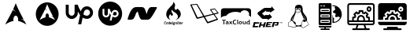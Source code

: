 SplineFontDB: 3.2
FontName: fontchido
FullName: fontchido
FamilyName: fontchido
Weight: Regular
Copyright: GNU Public License 2019.\n\nCreator: \nAldo Romero - https://github.com/aromn\n\n\nContributors:\nADD YOUR NAME AND YOUR GITHUB/GITLAB/URL IF YOU ARE CONTRIBUTING TO THIS PROJECT.
UComments: "2019-9-10: Created with FontForge (http://fontforge.org)"
Version: 001.000
ItalicAngle: 0
UnderlinePosition: -100
UnderlineWidth: 50
Ascent: 800
Descent: 200
InvalidEm: 0
LayerCount: 2
Layer: 0 0 "Back" 1
Layer: 1 0 "Fore" 0
XUID: [1021 527 1439066085 8446902]
StyleMap: 0x0000
FSType: 0
OS2Version: 0
OS2_WeightWidthSlopeOnly: 0
OS2_UseTypoMetrics: 1
CreationTime: 1568150823
ModificationTime: 1568678440
OS2TypoAscent: 0
OS2TypoAOffset: 1
OS2TypoDescent: 0
OS2TypoDOffset: 1
OS2TypoLinegap: 90
OS2WinAscent: 0
OS2WinAOffset: 1
OS2WinDescent: 0
OS2WinDOffset: 1
HheadAscent: 0
HheadAOffset: 1
HheadDescent: 0
HheadDOffset: 1
OS2Vendor: 'PfEd'
MarkAttachClasses: 1
DEI: 91125
Encoding: ISO8859-1
UnicodeInterp: none
NameList: AGL For New Fonts
DisplaySize: -48
AntiAlias: 1
FitToEm: 0
WinInfo: 27 27 9
BeginPrivate: 0
EndPrivate
Grid
-1000 400 m 0
 2000 400 l 1024
  Named: "center_H"
-1000 1398 m 0
 2000 1398 l 1024
500 1300 m 0
 500 -700 l 1024
  Named: "center_V"
EndSplineSet
BeginChars: 256 13

StartChar: A
Encoding: 65 65 0
Width: 1000
VWidth: 0
Flags: H
LayerCount: 2
Fore
SplineSet
500 800 m 1024
499.936523438 722.36328125 m 1
 469.9453125 648.83203125 451.85546875 600.734375 418.463867188 529.388671875 c 1
 438.9375 507.686523438 464.067382812 482.4140625 504.877929688 453.87109375 c 1
 461.001953125 471.92578125 431.073242188 490.051757812 408.70703125 508.862304688 c 1
 365.97265625 419.688476562 299.01953125 292.666015625 163.1484375 48.53515625 c 1
 269.938476562 110.186523438 352.719726562 148.1953125 429.8671875 162.698242188 c 1
 426.5546875 176.946289062 424.670898438 192.358398438 424.798828125 208.439453125 c 2
 424.92578125 211.860351562 l 2
 426.62109375 280.27734375 462.2109375 332.890625 504.372070312 329.318359375 c 0
 546.532226562 325.74609375 579.302734375 267.353515625 577.608398438 198.936523438 c 0
 577.290039062 186.0625 575.837890625 173.677734375 573.299804688 162.19140625 c 1
 649.610351562 147.263671875 731.506835938 109.352539062 836.8515625 48.53515625 c 1
 816.079101562 86.77734375 797.538085938 121.25 779.833007812 154.08203125 c 1
 751.943359375 175.698242188 722.853515625 203.83203125 663.515625 234.288085938 c 1
 704.301757812 223.689453125 733.502929688 211.462890625 756.264648438 197.795898438 c 1
 576.247070312 532.958984375 561.668945312 577.495117188 499.936523438 722.36328125 c 1
EndSplineSet
Validated: 41
EndChar

StartChar: B
Encoding: 66 66 1
Width: 1000
VWidth: 0
Flags: H
LayerCount: 2
Fore
SplineSet
863 383.100585938 m 0
 863 177.04296875 700.479492188 10 500 10 c 0
 299.520507812 10 137 177.04296875 137 383.100585938 c 0
 137 589.158203125 299.520507812 756.200195312 500 756.200195312 c 0
 700.479492188 756.200195312 863 589.158203125 863 383.100585938 c 0
499.953125 698.267578125 m 1
 478.180664062 643.3984375 465.047851562 607.508789062 440.8046875 554.26953125 c 1
 455.66796875 538.075195312 473.913085938 519.217773438 503.541015625 497.918945312 c 1
 471.6875 511.391601562 449.958984375 524.916992188 433.721679688 538.954101562 c 1
 402.696289062 472.412109375 354.088867188 377.627929688 255.446289062 195.45703125 c 1
 332.975585938 241.461914062 393.075195312 269.82421875 449.083984375 280.646484375 c 1
 446.678710938 291.27734375 445.311523438 302.778320312 445.404296875 314.778320312 c 2
 445.49609375 317.330078125 l 2
 446.727539062 368.3828125 472.565429688 407.643554688 503.174804688 404.977539062 c 0
 533.782226562 402.3125 557.57421875 358.740234375 556.34375 307.686523438 c 0
 556.11328125 298.080078125 555.05859375 288.838867188 553.215820312 280.267578125 c 1
 608.6171875 269.12890625 668.07421875 240.838867188 744.553710938 195.45703125 c 1
 729.473632812 223.993164062 716.012695312 249.716796875 703.159179688 274.216796875 c 1
 682.911132812 290.345703125 661.791992188 311.33984375 618.711914062 334.06640625 c 1
 648.323242188 326.157226562 669.522460938 317.033203125 686.047851562 306.834960938 c 1
 555.35546875 556.934570312 544.771484375 590.166992188 499.953125 698.267578125 c 1
EndSplineSet
Validated: 33
EndChar

StartChar: C
Encoding: 67 67 2
Width: 1000
VWidth: 0
Flags: H
LayerCount: 2
Fore
SplineSet
760.130859375 620.901367188 m 4
 867.713867188 620.901367188 955.897460938 532.717773438 955.897460938 425.133789062 c 4
 955.897460938 312.258789062 867.713867188 224.075195312 760.130859375 224.075195312 c 4
 707.220703125 224.075195312 663.12890625 238.184570312 624.328125 262.875976562 c 6
 582 53 l 5
 481.470703125 53 l 5
 543.19921875 340.477539062 l 6
 516.744140625 377.514648438 492.052734375 419.842773438 472.65234375 458.643554688 c 6
 472.65234375 414.551757812 l 6
 472.65234375 306.967773438 386.232421875 220.547851562 280.412109375 220.547851562 c 4
 174.592773438 220.547851562 88.1728515625 306.967773438 88.1728515625 414.551757812 c 6
 88.1728515625 673.811523438 l 5
 183.411132812 673.811523438 l 5
 183.411132812 416.315429688 l 6
 183.411132812 365.168945312 225.739257812 322.840820312 276.884765625 322.840820312 c 4
 328.03125 322.840820312 370.359375 365.168945312 370.359375 416.315429688 c 6
 370.359375 675.575195312 l 5
 469.125 675.575195312 l 6
 488.525390625 608.555664062 523.798828125 530.954101562 567.890625 462.170898438 c 5
 596.109375 559.172851562 666.65625 620.901367188 760.130859375 620.901367188 c 4
760.130859375 322.840820312 m 4
 811.276367188 322.840820312 858.895507812 366.932617188 860.659179688 421.606445312 c 4
 860.659179688 476.280273438 816.567382812 520.372070312 761.89453125 520.372070312 c 4
 689.583984375 520.372070312 666.65625 449.825195312 659.6015625 407.497070312 c 6
 659.6015625 405.733398438 l 5
 649.01953125 366.932617188 l 6
 680.765625 340.477539062 721.330078125 322.840820312 760.130859375 322.840820312 c 4
EndSplineSet
Validated: 1
EndChar

StartChar: D
Encoding: 68 68 3
Width: 1000
VWidth: 0
Flags: H
LayerCount: 2
Fore
SplineSet
651.904296875 453.3125 m 0
 684.126953125 453.3125 710.2109375 427.227539062 710.2109375 396.540039062 c 0
 708.676757812 362.783203125 681.05859375 336.698242188 650.370117188 336.698242188 c 0
 627.354492188 336.698242188 604.338867188 347.439453125 585.92578125 362.783203125 c 2
 592.063476562 385.798828125 l 1
 592.063476562 387.333984375 l 2
 595.131835938 411.883789062 608.94140625 453.3125 651.904296875 453.3125 c 0
500 774 m 0
 710.2109375 774 880.528320312 603.68359375 880.528320312 393.471679688 c 0
 880.528320312 183.258789062 710.2109375 12.9423828125 500 12.9423828125 c 0
 289.787109375 12.9423828125 119.470703125 183.258789062 119.470703125 393.471679688 c 0
 119.470703125 603.68359375 289.787109375 774 500 774 c 0
651.904296875 276.857421875 m 0
 714.813476562 276.857421875 766.983398438 329.026367188 770.051757812 395.005859375 c 0
 770.051757812 457.916015625 717.8828125 510.084960938 654.973632812 510.084960938 c 0
 601.26953125 510.084960938 558.306640625 474.793945312 542.962890625 416.487304688 c 1
 516.877929688 457.916015625 496.930664062 503.947265625 484.655273438 542.307617188 c 2
 426.348632812 542.307617188 l 1
 426.348632812 388.868164062 l 2
 426.348632812 358.1796875 401.797851562 333.629882812 371.110351562 333.629882812 c 0
 340.422851562 333.629882812 315.872070312 358.1796875 315.872070312 388.868164062 c 2
 315.872070312 542.307617188 l 1
 257.56640625 542.307617188 l 1
 257.56640625 388.868164062 l 2
 257.56640625 325.958007812 308.200195312 275.323242188 369.576171875 275.323242188 c 0
 430.952148438 275.323242188 481.586914062 325.958007812 481.586914062 388.868164062 c 2
 481.586914062 414.953125 l 2
 492.327148438 391.936523438 507.671875 367.38671875 523.015625 345.905273438 c 2
 486.190429688 177.122070312 l 1
 546.03125 177.122070312 l 1
 572.116210938 299.873046875 l 2
 595.131835938 286.063476562 621.216796875 276.857421875 651.904296875 276.857421875 c 0
EndSplineSet
Validated: 1
EndChar

StartChar: E
Encoding: 69 69 4
Width: 1000
VWidth: 0
Flags: H
LayerCount: 2
Fore
SplineSet
982.912109375 591 m 4
 984.39453125 588.404296875 985.596679688 583.854492188 985.596679688 580.84375 c 4
 985.596679688 578.072265625 984.568359375 573.841796875 983.299804688 571.399414062 c 4
 811.25 252.599609375 757.775390625 201 695 201 c 6
 520.625 201 l 6
 460.950195312 201 433.4375 248.599609375 375.3125 462.599609375 c 5
 324.55078125 410.19921875 l 6
 261 218.19921875 230 201 152.500976562 201 c 6
 75 201 l 6
 74.78515625 200.990234375 74.435546875 200.982421875 74.220703125 200.982421875 c 4
 63.525390625 200.982421875 54.845703125 209.943359375 54.845703125 220.983398438 c 4
 54.845703125 222.564453125 55.1943359375 225.081054688 55.625 226.598632812 c 4
 130.799804688 485.399414062 214.5 600.999023438 326.875976562 600.999023438 c 6
 501.250976562 600.999023438 l 6
 588.049804688 600.999023438 609.36328125 547.399414062 656.25 375 c 5
 688.799804688 491.399414062 726.387695312 600.999023438 811.25 600.999023438 c 6
 966.250976562 600.999023438 l 6
 972.381835938 600.9609375 979.84765625 596.481445312 982.912109375 591 c 4
EndSplineSet
Validated: 1
EndChar

StartChar: F
Encoding: 70 70 5
Width: 1000
VWidth: 0
Flags: H
LayerCount: 2
Fore
SplineSet
244.83203125 66.017578125 m 1
 244.83203125 66.017578125 l 1
 252.655273438 66.017578125 259.708984375 68.947265625 266.205078125 79.958984375 c 1
 276.231445312 72.705078125 l 1
 270.28515625 61.693359375 260.147460938 52.748046875 243.073242188 52.748046875 c 0
 220.603515625 52.748046875 214.321289062 68.3623046875 214.321289062 85.5283203125 c 0
 214.321289062 89.423828125 214.653320312 93.072265625 215.203125 96.9814453125 c 0
 219.05859375 126.106445312 229.5234375 140.966796875 254.970703125 140.966796875 c 0
 273.696289062 140.966796875 281.30078125 128.166992188 281.30078125 114.672851562 c 0
 281.30078125 113.73046875 281.30078125 109.586914062 281.182617188 109.586914062 c 2
 270.690429688 109.586914062 l 1
 270.690429688 114.086914062 l 2
 270.690429688 123.322265625 265.53125 128.408203125 254.954101562 128.408203125 c 0
 239.313476562 128.408203125 232.833007812 117.166992188 230.180664062 97.5185546875 c 0
 229.635742188 93.017578125 229.19140625 88.748046875 229.19140625 84.9599609375 c 0
 229.19140625 73.5986328125 232.715820312 66.017578125 244.83203125 66.017578125 c 1
313.682617188 120.241210938 m 1
 313.682617188 120.241210938 l 1
 330.981445312 120.241210938 337.479492188 109.3515625 337.473632812 94.673828125 c 0
 337.473632812 92.0703125 337.25390625 89.4658203125 336.922851562 86.626953125 c 0
 333.94921875 64.6044921875 325.025390625 52.8818359375 304.640625 52.8818359375 c 0
 287.2421875 52.8818359375 280.963867188 64.369140625 280.963867188 78.810546875 c 0
 280.963867188 81.294921875 281.182617188 84.0126953125 281.51953125 86.626953125 c 0
 284.493164062 109.000976562 293.299804688 120.241210938 313.682617188 120.241210938 c 1
322.165039062 86.6220703125 m 1
 322.165039062 86.6220703125 l 1
 322.602539062 89.6962890625 322.827148438 92.419921875 322.827148438 94.7880859375 c 0
 322.827148438 104.495117188 319.196289062 107.690429688 311.923828125 107.690429688 c 0
 302.892578125 107.690429688 298.487304688 102.71875 296.283203125 86.6220703125 c 0
 295.845703125 83.4208984375 295.62109375 80.5810546875 295.62109375 78.2138671875 c 0
 295.62109375 68.62109375 299.14453125 65.42578125 306.299804688 65.42578125 c 0
 315.229492188 65.42578125 319.9609375 70.3974609375 322.165039062 86.6220703125 c 1
388.711914062 139.788085938 m 1
 388.711914062 139.788085938 l 1
 403.362304688 139.788085938 l 1
 391.026367188 49.18359375 l 1
 380.450195312 49.18359375 l 1
 379.354492188 56.546875 l 2
 375.060546875 52.6455078125 369.55859375 52.771484375 363.932617188 52.771484375 c 0
 350.607421875 52.771484375 340.693359375 59.5244140625 340.693359375 77.6455078125 c 0
 340.693359375 80.12890625 340.805664062 82.623046875 341.244140625 85.5830078125 c 0
 344.548828125 110.444335938 354.7890625 119.340820312 373.076171875 119.340820312 c 0
 376.930664062 119.340820312 382.6640625 117.620117188 385.856445312 115.016601562 c 1
 385.193359375 116.791992188 385.080078125 116.165039062 385.298828125 118.0546875 c 2
 388.711914062 139.788085938 l 1
378.247070312 68.8623046875 m 1
 378.247070312 68.8623046875 l 1
 383.215820312 105.322265625 l 2
 379.791992188 107.338867188 376.162109375 108.172851562 371.4296875 108.172851562 c 0
 364.158203125 108.172851562 358.538085938 104.8515625 356.008789062 86.029296875 c 0
 355.564453125 82.5869140625 355.232421875 79.3974609375 355.232421875 76.6728515625 c 0
 355.232421875 69.4541015625 357.436523438 64.955078125 365.477539062 64.955078125 c 0
 368.451171875 64.955078125 373.295898438 65.673828125 378.247070312 68.8623046875 c 1
435.532226562 120.241210938 m 1
 435.532226562 120.241210938 l 1
 453.814453125 120.241210938 457.995117188 105.07421875 457.995117188 93.2421875 c 0
 457.995117188 89.701171875 457.342773438 85.431640625 456.787109375 79.390625 c 2
 417.025390625 79.390625 l 2
 416.805664062 79.390625 416.694335938 77.150390625 416.694335938 75.609375 c 0
 416.694335938 67.794921875 419.998046875 65.4375 428.146484375 65.4375 c 0
 435.751953125 65.4375 440.043945312 68.9892578125 443.237304688 74.1962890625 c 2
 454.366210938 69.3408203125 l 1
 449.189453125 58.6845703125 439.48828125 52.8818359375 426.490234375 52.8818359375 c 0
 409.752929688 52.8818359375 402.1484375 62.47265625 402.1484375 78.455078125 c 0
 402.1484375 81.05859375 402.368164062 83.7822265625 402.705078125 86.626953125 c 0
 405.90234375 109.948242188 415.3671875 120.241210938 435.532226562 120.241210938 c 1
443.129882812 91.466796875 m 1
 443.129882812 91.466796875 l 1
 443.354492188 91.466796875 443.456054688 94.6064453125 443.461914062 95.7900390625 c 0
 443.461914062 102.7734375 440.263671875 106.856445312 433.767578125 106.856445312 c 0
 425.39453125 106.856445312 421.32421875 97.5068359375 418.896484375 91.466796875 c 2
 443.129882812 91.466796875 l 1
500.38671875 121.666992188 m 1
 492.233398438 121.666992188 l 1
 483.42578125 61.2646484375 l 1
 491.581054688 61.2646484375 l 1
 490.25390625 49.18359375 l 1
 459.192382812 49.18359375 l 1
 460.506835938 61.2646484375 l 1
 468.666992188 61.2646484375 l 1
 477.474609375 121.666992188 l 1
 469.326171875 121.666992188 l 1
 470.640625 133.748046875 l 1
 501.708984375 133.748046875 l 1
 500.38671875 121.666992188 l 1
563.512695312 103.545898438 m 1
 563.512695312 103.541015625 l 1
 559.786132812 103.541015625 l 2
 558.801757812 103.541015625 556.375 105.080078125 554.502929688 106.029296875 c 1
 555.604492188 103.18359375 556.04296875 101.419921875 556.04296875 98.810546875 c 0
 556.04296875 80.3447265625 542.38671875 73.236328125 527.071289062 73.236328125 c 0
 523.66015625 73.236328125 520.354492188 73.5986328125 517.489257812 74.3056640625 c 2
 516.055664062 74.541015625 l 2
 514.41015625 74.541015625 513.408203125 73.5986328125 513.408203125 71.8232421875 c 0
 513.408203125 70.638671875 513.959960938 69.8115234375 516.381835938 69.333984375 c 2
 537.643554688 65.064453125 l 2
 549.427734375 62.6962890625 553.501953125 57.2421875 553.501953125 50.2578125 c 0
 553.501953125 29.7763671875 535.653320312 26.09765625 520.67578125 26.09765625 c 0
 508.778320312 26.09765625 493.25 29.5107421875 493.25 45.4990234375 c 0
 493.25 53.7802734375 497.313476562 60.8544921875 503.927734375 65.1240234375 c 1
 502.602539062 66.8935546875 501.944335938 68.83203125 501.944335938 70.72265625 c 0
 501.944335938 74.994140625 504.810546875 78.1591796875 508.109375 80.0498046875 c 1
 506.01953125 82.8955078125 504.259765625 87.10546875 504.259765625 92.3173828125 c 0
 504.259765625 110.91015625 517.692382812 119.088867188 533.450195312 119.088867188 c 0
 538.952148438 119.088867188 544.791015625 116.87109375 549.091796875 113.91796875 c 2
 556.795898438 115.626953125 l 1
 567.479492188 115.626953125 l 1
 563.512695312 103.545898438 l 1
533.225585938 54.541015625 m 1
 533.225585938 54.541015625 l 1
 512.515625 58.6845703125 l 2
 509.206054688 54.8916015625 507.778320312 52.4091796875 507.778320312 47.08203125 c 0
 507.778320312 41.0361328125 511.740234375 38.3173828125 522.317382812 38.3173828125 c 0
 529.252929688 38.3173828125 538.833984375 39.5009765625 538.833984375 49.0927734375 c 0
 538.833984375 52.052734375 537.40625 53.70703125 533.225585938 54.541015625 c 1
528.701171875 85.552734375 m 1
 528.701171875 85.552734375 l 1
 536.962890625 85.552734375 541.594726562 90.29296875 541.594726562 99.05859375 c 0
 541.594726562 104.8515625 538.396484375 107.810546875 531.787109375 107.810546875 c 0
 523.525390625 107.810546875 518.788085938 102.71875 518.788085938 93.9609375 c 0
 518.788085938 88.0341796875 522.311523438 85.552734375 528.701171875 85.552734375 c 1
602.64453125 120.241210938 m 1
 602.64453125 120.241210938 l 1
 614.98046875 120.241210938 619.944335938 110.450195312 619.938476562 99.19140625 c 0
 619.938476562 97.30078125 619.71875 94.0029296875 619.4921875 91.9970703125 c 2
 614.104492188 49.18359375 l 1
 599.451171875 49.18359375 l 1
 604.842773438 91.654296875 l 2
 605.060546875 93.072265625 605.178710938 96.9326171875 605.178710938 98.2373046875 c 0
 605.178710938 103.678710938 603.190429688 106.536132812 597.6875 106.536132812 c 0
 593.168945312 106.536132812 587.88671875 102.41015625 583.5859375 99.5712890625 c 2
 577.197265625 49.18359375 l 1
 562.544921875 49.18359375 l 1
 571.026367188 115.626953125 l 1
 583.1484375 115.626953125 l 1
 584.137695312 111.193359375 l 2
 590.970703125 116.986328125 596.473632812 120.241210938 602.64453125 120.241210938 c 1
647.767578125 65.8310546875 m 1
 647.767578125 65.8310546875 l 1
 647.767578125 64.412109375 648.313476562 61.2646484375 649.971679688 61.2646484375 c 2
 654.703125 61.2646484375 l 1
 653.05078125 49.18359375 l 1
 645.55859375 49.18359375 l 2
 636.97265625 49.18359375 632.791015625 55.1162109375 632.791015625 63.40234375 c 0
 632.791015625 64.6953125 632.897460938 67.908203125 633.115234375 69.4541015625 c 2
 637.522460938 101.53515625 l 2
 637.629882812 102.489257812 638.180664062 103.545898438 639.0625 103.545898438 c 2
 628.384765625 103.545898438 l 1
 629.918945312 115.626953125 l 1
 654.264648438 115.626953125 l 1
 647.880859375 67.455078125 l 1
 647.767578125 65.8310546875 l 1
657.23828125 139.788085938 m 1
 657.23828125 139.788085938 l 1
 658.126953125 139.788085938 658.126953125 141.201171875 658.012695312 140.017578125 c 2
 656.0234375 126.879882812 l 2
 655.916015625 125.8046875 655.916015625 121.666992188 655.034179688 121.666992188 c 2
 640.708984375 121.666992188 l 2
 639.827148438 121.666992188 639.827148438 123.999023438 639.939453125 125.069335938 c 2
 641.9296875 142.08984375 l 2
 642.03515625 143.2734375 642.03515625 139.788085938 642.91796875 139.788085938 c 2
 657.23828125 139.788085938 l 1
687.114257812 65.42578125 m 1
 687.114257812 65.42578125 l 1
 692.18359375 65.42578125 694.493164062 67.044921875 697.916015625 69.291015625 c 2
 704.749023438 60.255859375 l 2
 699.348632812 55.392578125 692.407226562 52.7001953125 683.821289062 52.7001953125 c 0
 674.559570312 52.7001953125 666.84765625 56.91015625 666.84765625 68.15625 c 0
 666.84765625 69.333984375 666.84765625 70.283203125 667.067382812 71.5869140625 c 2
 671.034179688 100.236328125 l 2
 671.141601562 101.426757812 672.13671875 97.5068359375 673.125976562 103.545898438 c 2
 662.7734375 103.545898438 l 1
 664.313476562 115.626953125 l 1
 673.232421875 115.626953125 l 1
 675.9921875 136.913085938 l 1
 691.409179688 142.209960938 l 1
 687.995117188 115.626953125 l 1
 708.262695312 115.626953125 l 1
 703.198242188 103.545898438 l 1
 686.45703125 103.545898438 l 1
 681.831054688 70.875 l 1
 681.71875 70.6328125 l 2
 681.71875 67.0869140625 683.483398438 65.42578125 687.114257812 65.42578125 c 1
740.869140625 120.241210938 m 1
 740.869140625 120.241210938 l 1
 759.157226562 120.241210938 763.344726562 105.07421875 763.344726562 93.2421875 c 0
 763.344726562 89.701171875 762.681640625 85.431640625 762.130859375 79.390625 c 2
 722.369140625 79.390625 l 2
 722.149414062 79.390625 722.03125 77.150390625 722.03125 75.609375 c 0
 722.03125 67.794921875 725.341796875 65.4375 733.484375 65.4375 c 0
 741.088867188 65.4375 745.388671875 68.9892578125 748.581054688 74.1962890625 c 2
 759.703125 69.3408203125 l 1
 754.532226562 58.6845703125 744.83203125 52.8818359375 731.833007812 52.8818359375 c 0
 715.090820312 52.8818359375 707.4921875 62.47265625 707.4921875 78.455078125 c 0
 707.4921875 81.05859375 707.7109375 83.7822265625 708.04296875 86.626953125 c 0
 711.241210938 109.948242188 720.709960938 120.241210938 740.869140625 120.241210938 c 1
748.473632812 91.466796875 m 1
 748.473632812 91.466796875 l 1
 748.693359375 91.466796875 748.798828125 94.6064453125 748.8046875 95.7900390625 c 0
 748.8046875 102.7734375 745.606445312 106.856445312 739.110351562 106.856445312 c 0
 730.731445312 106.856445312 726.662109375 97.5068359375 724.240234375 91.466796875 c 2
 748.473632812 91.466796875 l 1
803.8828125 120.241210938 m 1
 803.8828125 120.241210938 l 1
 805.97265625 120.241210938 808.174804688 119.534179688 810.389648438 119.064453125 c 2
 808.506835938 105.333984375 l 2
 806.084960938 105.69140625 803.555664062 105.23828125 800.909179688 105.23828125 c 0
 796.721679688 105.23828125 792.31640625 103.1171875 788.4609375 100.634765625 c 2
 781.962890625 49.18359375 l 1
 767.200195312 49.18359375 l 1
 775.686523438 115.626953125 l 1
 787.797851562 115.626953125 l 1
 788.6796875 111.90625 l 2
 793.635742188 116.986328125 798.592773438 120.241210938 803.8828125 120.241210938 c 1
429.793945312 187.379882812 m 1
 429.793945312 187.379882812 l 1
 363.702148438 203.725585938 305.174804688 249.951171875 286.915039062 322.567382812 c 0
 268.64453125 395.23828125 293.5078125 468.494140625 334.118164062 526.7421875 c 0
 354.422851562 555.844726562 378.173828125 581.962890625 402.87890625 606.7578125 c 0
 425.875976562 629.84375 451.211914062 651.056640625 472.044921875 676.46875 c 0
 493.530273438 702.677734375 520.383789062 749.561523438 500 785 c 1
 537.0078125 755.283203125 566.856445312 705.625 561.865234375 654.470703125 c 0
 557.880859375 613.65625 529.387695312 572.098632812 557.295898438 533.555664062 c 0
 574.657226562 509.592773438 609.799804688 514.619140625 622.78125 537.758789062 c 2
 621.825195312 536.653320312 l 2
 624.022460938 540.428710938 625.665039062 544.5546875 626.642578125 548.994140625 c 2
 626.541015625 547.309570312 l 2
 627.29296875 550.365234375 627.705078125 553.62109375 627.732421875 557.0703125 c 1
 627.620117188 554.297851562 627.227539062 551.610351562 626.642578125 548.994140625 c 1
 626.709960938 552.5390625 626.125 556.501953125 624.337890625 561.16015625 c 2
 627.73828125 559.166015625 l 2
 692.806640625 522.907226562 745.33203125 459.57421875 743.858398438 377.280273438 c 0
 742.083007812 277.247070312 655.372070312 207.247070312 571.453125 187.336914062 c 1
 611.1640625 204.154296875 646.5703125 237.459960938 651.392578125 285.346679688 c 0
 655.844726562 329.526367188 633.807617188 367.622070312 603.96484375 395.793945312 c 0
 575.594726562 422.600585938 541.745117188 439.881835938 510.891601562 462.750976562 c 0
 493.103515625 475.930664062 466.110351562 502.393554688 475.608398438 529.223632812 c 1
 463.25 517.790039062 453.493164062 501.794921875 449.643554688 484.719726562 c 0
 441.956054688 450.651367188 461.497070312 424.1171875 481.6953125 400.626953125 c 0
 502.125 376.90625 500.545898438 336.188476562 466.083007812 328.08203125 c 0
 451.3359375 324.6328125 435.717773438 330.987304688 426.798828125 344.065429688 c 0
 417.205078125 358.125976562 419.319335938 372.508789062 423.190429688 388.231445312 c 1
 390.982421875 363.725585938 365.083984375 326.438476562 365.173828125 282.520507812 c 0
 365.248046875 242.237304688 396.450195312 202.8671875 429.793945312 187.379882812 c 1
EndSplineSet
Validated: 37
EndChar

StartChar: G
Encoding: 71 71 6
Width: 1000
VWidth: 0
Flags: H
LayerCount: 2
Fore
SplineSet
943.595703125 402.875 m 1
 943.595703125 402.875 l 1
 949.634765625 396.138671875 948.08984375 390.8046875 937 388 c 0
 927.595703125 385.33203125 839.310546875 361.890625 814.46484375 355.294921875 c 1
 850.677734375 306.732421875 919.875 214.087890625 925.76953125 205.38671875 c 0
 933.76953125 193.45703125 926.470703125 190.087890625 914.681640625 185.171875 c 0
 902.888671875 180.404296875 640.693359375 86.076171875 622.7265625 80.599609375 c 0
 599.84765625 73.580078125 589.4609375 70.07421875 574.580078125 90.98828125 c 0
 563.35546875 106.5703125 502.853515625 215.494140625 473.23828125 269.25 c 1
 417.09375 254.513671875 314.34765625 227.701171875 284.73046875 220.54296875 c 0
 255.814453125 213.5234375 243.46484375 230.931640625 238.69140625 241.599609375 c 0
 233.919921875 252.263671875 63.517578125 619.455078125 52.849609375 644.72265625 c 0
 42.181640625 669.986328125 53.974609375 674.759765625 64.638671875 675.6015625 c 0
 75.30859375 676.5859375 225.359375 689.078125 245.0078125 689.919921875 c 0
 264.658203125 690.900390625 266.482421875 686.41015625 275.046875 673.638671875 c 2
 491.484375 312.201171875 l 1
 763.37109375 377.330078125 l 1
 748.208984375 398.6640625 679.853515625 495.65625 673.2578125 504.919921875 c 0
 665.81640625 515.306640625 673.396484375 520.078125 685.470703125 522.18359375 c 0
 697.537109375 524.150390625 801.548828125 541.6953125 810.53125 542.958984375 c 0
 819.375 544.22265625 826.53515625 547.30859375 840.98828125 529.90234375 c 0
 855.447265625 512.498046875 937.701171875 409.61328125 943.595703125 402.875 c 1
449.23828125 301.814453125 m 0
 452.46484375 302.517578125 454.5703125 304.33984375 450.919921875 310.375 c 0
 447.548828125 316.416015625 247.955078125 660.8671875 247.955078125 660.8671875 c 2
 246.12890625 663.953125 246.689453125 665.076171875 241.638671875 664.796875 c 0
 236.7265625 664.513671875 95.240234375 651.8828125 92.8515625 651.8828125 c 0
 90.466796875 651.8828125 90.328125 648.234375 92.8515625 643.599609375 c 0
 95.37890625 638.966796875 275.466796875 267.42578125 276.447265625 264.6171875 c 0
 277.4296875 261.80859375 277.4296875 260.96484375 285.572265625 262.79296875 c 0
 293.712890625 264.6171875 446.0078125 301.11328125 449.23828125 301.814453125 c 0
878.75 221.2421875 m 0
 876.361328125 225.033203125 792.845703125 338.30859375 788.775390625 345.046875 c 0
 784.56640625 351.64453125 782.4609375 350.23828125 775.86328125 348.1328125 c 2
 510.853515625 279.212890625 l 1
 510.853515625 279.212890625 592.267578125 138.4296875 598.443359375 129.3046875 c 0
 604.6171875 120.18359375 608.40625 120.88671875 613.3203125 122.9921875 c 0
 618.091796875 125.091796875 868.359375 209.451171875 875.94140625 212.259765625 c 0
 883.662109375 214.931640625 881.134765625 217.455078125 878.75 221.2421875 c 0
895.734375 409.470703125 m 1
 895.734375 409.470703125 l 1
 901.62890625 410.876953125 906.119140625 412.841796875 903.591796875 416.0703125 c 0
 900.92578125 419.44140625 832.1484375 506.607421875 827.09375 513.484375 c 0
 822.037109375 520.361328125 818.52734375 519.240234375 814.462890625 518.255859375 c 0
 810.388671875 517.412109375 719.99609375 500.990234375 714.3828125 500.291015625 c 0
 708.767578125 499.587890625 710.595703125 496.498046875 712.837890625 493.271484375 c 2
 792.423828125 384.06640625 l 1
 792.423828125 384.06640625 889.8359375 408.208984375 895.734375 409.470703125 c 1
EndSplineSet
Validated: 33
EndChar

StartChar: H
Encoding: 72 72 7
Width: 1000
VWidth: 0
Flags: H
LayerCount: 2
Fore
SplineSet
100.791992188 55.869140625 m 5
 100.791992188 169.768554688 l 5
 52.7412109375 169.768554688 l 5
 52.7412109375 191.114257812 l 5
 177.788085938 191.114257812 l 5
 177.788085938 169.768554688 l 5
 127.577148438 169.768554688 l 5
 127.577148438 55.869140625 l 5
 100.791992188 55.869140625 l 5
233.040039062 102.603515625 m 6
 228.671875 103.341796875 225.359375 103.733398438 223.151367188 103.733398438 c 4
 202.89453125 103.733398438 192.765625 97.734375 192.765625 85.6923828125 c 4
 192.765625 76.7802734375 198.478515625 72.302734375 209.951171875 72.302734375 c 4
 225.359375 72.302734375 233.087890625 79.3017578125 233.087890625 93.2568359375 c 6
 233.087890625 102.603515625 l 5
 233.040039062 102.603515625 l 6
235.536132812 65.73828125 m 6
 233.184570312 62.259765625 229.15234375 59.4345703125 223.34375 57.2607421875 c 4
 217.53515625 55.0869140625 211.487304688 53.95703125 205.198242188 53.95703125 c 4
 193.341796875 53.95703125 183.981445312 56.6083984375 177.212890625 61.9560546875 c 4
 170.444335938 67.302734375 167.036132812 74.8671875 167.036132812 84.6484375 c 4
 167.036132812 96.1259765625 171.836914062 105.081054688 181.389648438 111.55859375 c 4
 190.94140625 118.036132812 204.526367188 121.252929688 222.143554688 121.252929688 c 4
 225.16796875 121.252929688 228.719726562 120.818359375 232.848632812 119.905273438 c 5
 232.848632812 131.512695312 224.639648438 137.294921875 208.270507812 137.294921875 c 4
 198.622070312 137.294921875 190.509765625 135.859375 183.981445312 132.947265625 c 6
 178.413085938 150.901367188 l 6
 187.293945312 154.68359375 197.806640625 156.553710938 210.046875 156.553710938 c 4
 226.84765625 156.553710938 239.184570312 153.119140625 247.008789062 146.25 c 4
 254.833984375 139.381835938 258.76953125 126.3828125 258.76953125 107.2109375 c 6
 258.76953125 86.0400390625 l 6
 258.76953125 72.8671875 261.74609375 64.564453125 267.650390625 61.1728515625 c 4
 265.538085938 57.826171875 263.137695312 55.7392578125 260.545898438 54.95703125 c 4
 257.954101562 54.173828125 254.9296875 53.783203125 251.569335938 53.783203125 c 4
 247.873046875 53.783203125 244.512695312 55.04296875 241.584960938 57.478515625 c 4
 238.560546875 60.173828125 236.592773438 62.8251953125 235.536132812 65.73828125 c 6
 235.536132812 65.73828125 l 6
345.461914062 107.254882812 m 5
 388.376953125 55.869140625 l 5
 357.174804688 55.869140625 l 5
 330.29296875 88.7353515625 l 5
 303.36328125 55.869140625 l 5
 272.786132812 55.869140625 l 5
 315.31640625 106.994140625 l 5
 276.194335938 154.814453125 l 5
 305.715820312 154.814453125 l 5
 330.4375 125.208984375 l 5
 355.0625 154.814453125 l 5
 384.344726562 154.814453125 l 5
 345.461914062 107.254882812 l 5
18.755859375 488.905273438 m 6
 18.755859375 538.029296875 62.91796875 566.374023438 106.12109375 566.374023438 c 6
 887.895507812 566.374023438 l 6
 932.057617188 566.374023438 975.5 535.420898438 975.5 488.03515625 c 6
 975.5 277.799804688 l 6
 960.666992188 302.405273438 937.2421875 321.708007812 907.864257812 335.749023438 c 4
 913.624023438 349.138671875 916.745117188 363.615234375 916.745117188 378.744140625 c 4
 916.745117188 447.60546875 851.4609375 503.424804688 770.959960938 503.424804688 c 4
 711.62890625 503.424804688 660.505859375 473.081054688 637.799804688 429.520507812 c 4
 591.813476562 447.518554688 538.194335938 457.865234375 480.926757812 457.865234375 c 4
 343.302734375 457.865234375 226.65625 398.176757812 186.573242188 315.708007812 c 6
 184.989257812 315.708007812 l 6
 111.640625 315.708007812 48.3251953125 293.015625 18.755859375 253.237304688 c 6
 18.755859375 488.905273438 l 6
506.12890625 183.94140625 m 6
 495.087890625 164.07421875 l 6
 489.087890625 169.377929688 479.487304688 172.029296875 466.23828125 172.029296875 c 4
 453.661132812 172.029296875 443.340820312 167.291015625 435.32421875 157.901367188 c 4
 427.259765625 148.466796875 423.275390625 136.555664062 423.275390625 122.079101562 c 4
 423.275390625 107.602539062 427.01953125 96.1689453125 434.459960938 87.6923828125 c 4
 441.900390625 79.21484375 451.836914062 74.9541015625 464.318359375 74.9541015625 c 4
 478.526367188 74.9541015625 489.663085938 79.5185546875 497.727539062 88.69140625 c 6
 510.208984375 69.302734375 l 6
 499.263671875 58.826171875 483.279296875 53.609375 462.158203125 53.609375 c 4
 441.084960938 53.609375 424.66796875 59.8251953125 413.002929688 72.2587890625 c 4
 401.337890625 84.6923828125 395.481445312 101.646484375 395.481445312 123.122070312 c 4
 395.481445312 143.120117188 401.961914062 159.813476562 414.922851562 173.290039062 c 4
 427.883789062 186.723632812 444.444335938 193.461914062 464.654296875 193.461914062 c 4
 481.88671875 193.376953125 495.711914062 190.245117188 506.12890625 183.94140625 c 6
536.322265625 191.635742188 m 5
 562.051757812 197.157226562 l 5
 562.051757812 85.99609375 l 6
 562.051757812 73.82421875 566.131835938 66.564453125 574.29296875 64.216796875 c 5
 570.30859375 57.3916015625 563.4921875 53.95703125 553.891601562 53.95703125 c 4
 542.178710938 53.95703125 536.370117188 61.216796875 536.370117188 75.7802734375 c 6
 536.322265625 191.635742188 l 5
612.88671875 105.559570312 m 4
 612.88671875 83.779296875 621.623046875 72.8671875 639.096679688 72.8671875 c 4
 647.11328125 72.8671875 653.44921875 75.693359375 658.153320312 81.3447265625 c 4
 662.857421875 86.99609375 665.209960938 95.08203125 665.209960938 105.515625 c 4
 665.209960938 126.991210938 656.521484375 137.729492188 639.096679688 137.729492188 c 4
 631.080078125 137.729492188 624.6953125 134.903320312 619.991210938 129.251953125 c 4
 615.239257812 123.64453125 612.88671875 115.732421875 612.88671875 105.559570312 c 4
586.1015625 105.559570312 m 4
 586.1015625 120.64453125 590.94921875 132.947265625 600.646484375 142.467773438 c 4
 610.342773438 151.9453125 623.159179688 156.727539062 639.048828125 156.727539062 c 4
 655.801757812 156.727539062 668.76171875 152.162109375 678.026367188 143.033203125 c 4
 687.291015625 133.903320312 691.899414062 121.426757812 691.899414062 105.602539062 c 4
 691.899414062 89.822265625 687.1953125 77.3017578125 677.73828125 67.955078125 c 4
 668.330078125 58.65234375 655.416992188 54 639 54 c 4
 622.247070312 54 609.23828125 58.6953125 599.973632812 68.0859375 c 4
 590.7578125 77.4755859375 586.1015625 89.9521484375 586.1015625 105.559570312 c 4
784.497070312 55.869140625 m 5
 784.497070312 64.1728515625 l 6
 780.848632812 61.390625 775.856445312 59 769.471679688 57 c 4
 763.087890625 55 757.231445312 53.95703125 751.85546875 53.95703125 c 4
 726.221679688 53.95703125 713.453125 66.1728515625 713.453125 90.5615234375 c 6
 713.453125 154.814453125 l 5
 739.182617188 154.814453125 l 5
 739.182617188 92.34375 l 6
 739.182617188 79.6494140625 745.518554688 73.302734375 758.239257812 73.302734375 c 4
 764.095703125 73.302734375 769.520507812 74.650390625 774.512695312 77.388671875 c 4
 779.552734375 80.083984375 782.865234375 83.2578125 784.497070312 86.822265625 c 6
 784.497070312 154.814453125 l 5
 810.2265625 154.814453125 l 5
 810.2265625 55.869140625 l 5
 784.497070312 55.869140625 l 5
907.288085938 131.12109375 m 6
 901.81640625 135.077148438 896.055664062 137.034179688 890.103515625 137.034179688 c 4
 879.782226562 137.034179688 871.862304688 134.208007812 866.293945312 128.556640625 c 4
 860.725585938 122.905273438 857.94140625 114.819335938 857.94140625 104.298828125 c 4
 857.94140625 83.7353515625 868.982421875 73.4326171875 891.111328125 73.4326171875 c 4
 893.607421875 73.4326171875 896.631835938 74.0849609375 900.231445312 75.4326171875 c 4
 903.83203125 76.736328125 906.184570312 78.083984375 907.288085938 79.431640625 c 6
 907.288085938 131.12109375 l 6
907.288085938 55.869140625 m 5
 907.288085938 61.869140625 l 6
 905.176757812 59.7822265625 901.576171875 57.9560546875 896.487304688 56.34765625 c 4
 891.399414062 54.7822265625 886.166992188 53.95703125 880.7421875 53.95703125 c 4
 865.381835938 53.95703125 853.237304688 58.34765625 844.404296875 67.0859375 c 4
 835.572265625 75.8232421875 831.155273438 88.0390625 831.155273438 103.689453125 c 4
 831.155273438 119.33984375 836.244140625 132.078125 846.373046875 141.90234375 c 4
 856.500976562 151.727539062 869.173828125 156.639648438 884.438476562 156.639648438 c 4
 892.83984375 156.639648438 900.423828125 155.118164062 907.288085938 152.032226562 c 6
 907.288085938 191.592773438 l 5
 933.017578125 197.11328125 l 5
 933.017578125 55.7822265625 l 5
 907.288085938 55.7822265625 l 5
 907.288085938 55.869140625 l 5
945.306640625 56.7822265625 m 5
 948.234375 56.7822265625 l 6
 948.858398438 56.7822265625 949.338867188 56.8251953125 949.674804688 56.9580078125 c 4
 950.010742188 57.08984375 950.298828125 57.2607421875 950.491210938 57.5224609375 c 4
 950.681640625 57.783203125 950.780273438 58.0439453125 950.780273438 58.3486328125 c 4
 950.780273438 58.7841796875 950.588867188 59.1318359375 950.251953125 59.435546875 c 4
 949.916015625 59.7392578125 949.33984375 59.8701171875 948.571289062 59.8701171875 c 6
 945.307617188 59.8701171875 l 5
 945.306640625 56.7822265625 l 5
943.961914062 51.5654296875 m 5
 943.961914062 60.912109375 l 5
 948.522460938 60.912109375 l 6
 949.434570312 60.912109375 950.154296875 60.8271484375 950.634765625 60.65234375 c 4
 951.114257812 60.4765625 951.498046875 60.173828125 951.786132812 59.7822265625 c 4
 952.075195312 59.34765625 952.219726562 58.8701171875 952.219726562 58.3916015625 c 4
 952.219726562 57.7392578125 951.982421875 57.173828125 951.5 56.7392578125 c 4
 951.020507812 56.3046875 950.299804688 56.0009765625 949.291992188 55.8701171875 c 5
 949.674804688 55.6953125 949.916015625 55.5673828125 950.108398438 55.3916015625 c 4
 950.490234375 55.0458984375 950.875976562 54.6533203125 951.259765625 54.1318359375 c 6
 953.036132812 51.6103515625 l 5
 951.356445312 51.6103515625 l 5
 950.01171875 53.56640625 l 6
 949.629882812 54.1318359375 949.291992188 54.56640625 949.00390625 54.8701171875 c 4
 948.766601562 55.173828125 948.5234375 55.3916015625 948.33203125 55.4794921875 c 4
 948.141601562 55.611328125 947.8984375 55.697265625 947.708007812 55.7392578125 c 4
 947.563476562 55.7822265625 947.326171875 55.7822265625 946.940429688 55.7822265625 c 6
 945.356445312 55.7822265625 l 5
 945.356445312 51.65234375 l 5
 943.963867188 51.65234375 l 5
 943.961914062 51.5654296875 l 5
940.41015625 55.9130859375 m 4
 940.41015625 59.5146484375 943.633789062 62.43359375 947.610351562 62.43359375 c 4
 951.586914062 62.43359375 954.811523438 59.5146484375 954.811523438 55.9130859375 c 4
 954.811523438 52.3115234375 951.586914062 49.392578125 947.610351562 49.392578125 c 4
 943.633789062 49.392578125 940.41015625 52.3115234375 940.41015625 55.9130859375 c 4
EndSplineSet
Validated: 5
EndChar

StartChar: I
Encoding: 73 73 8
Width: 1000
VWidth: 0
Flags: H
LayerCount: 2
Fore
SplineSet
215.971679688 -34.6513671875 m 1
 216.211914062 -33.9140625 226.431640625 0.8125 238.680664062 42.5205078125 c 2
 260.953125 118.352539062 l 1
 289.314453125 118.45703125 l 2
 316.19140625 118.556640625 317.663085938 118.5234375 317.436523438 117.838867188 c 0
 316.443359375 114.823242188 299.530273438 56.4453125 299.530273438 56.03125 c 0
 299.530273438 55.603515625 306.880859375 55.5009765625 337.633789062 55.5009765625 c 2
 375.736328125 55.5009765625 l 1
 384.985351562 87.0244140625 l 1
 394.233398438 118.548828125 l 1
 422.147460938 118.552734375 l 2
 437.5 118.557617188 450.060546875 118.399414062 450.060546875 118.203125 c 0
 450.060546875 117.911132812 405.774414062 -33.0439453125 405.03515625 -35.2744140625 c 0
 404.811523438 -35.951171875 403.088867188 -35.9951171875 377.202148438 -35.9951171875 c 2
 349.609375 -35.9951171875 l 1
 349.916992188 -34.8623046875 l 2
 350.0859375 -34.23828125 353.56640625 -22.369140625 357.651367188 -8.484375 c 0
 361.735351562 5.400390625 365.077148438 16.8525390625 365.077148438 16.96484375 c 0
 365.077148438 17.0771484375 347.708007812 17.1689453125 326.479492188 17.1689453125 c 0
 290.102539062 17.1689453125 287.87109375 17.1279296875 287.671875 16.4482421875 c 0
 287.556640625 16.0517578125 284.041015625 4.0888671875 279.859375 -10.134765625 c 2
 272.255859375 -35.990234375 l 1
 243.895507812 -35.990234375 l 1
 215.53515625 -35.990234375 l 1
 215.971679688 -34.6513671875 l 1
21.5234375 -35.4482421875 m 2
 21.5234375 -35.3564453125 59.8271484375 95.0458984375 66.306640625 117.013671875 c 2
 66.7626953125 118.55859375 l 1
 151.330078125 118.55859375 l 2
 231.65234375 118.55859375 235.88671875 118.522460938 235.6796875 117.836914062 c 0
 235.559570312 117.44140625 232.750976562 107.890625 229.4375 96.6142578125 c 2
 223.4140625 76.1123046875 l 1
 167.33984375 76.0078125 l 1
 111.265625 75.904296875 l 1
 101.03515625 41.0791015625 l 1
 90.8046875 6.25390625 l 1
 146.829101562 6.1494140625 l 2
 199.8984375 6.0537109375 202.83984375 6.00390625 202.611328125 5.3251953125 c 0
 202.4765625 4.9296875 199.814453125 -4.111328125 196.69140625 -14.7646484375 c 0
 193.568359375 -25.41796875 190.904296875 -34.458984375 190.770507812 -34.85546875 c 0
 190.5390625 -35.5400390625 186.109375 -35.5771484375 106.025390625 -35.5771484375 c 0
 59.5498046875 -35.5771484375 21.5234375 -35.5185546875 21.5234375 -35.443359375 c 2
 21.5234375 -35.4482421875 l 2
433.958007812 -34.857421875 m 2
 434.083007812 -34.4609375 444.178710938 -0.1044921875 456.38671875 41.490234375 c 0
 468.594726562 83.0849609375 478.688476562 117.440429688 478.818359375 117.837890625 c 0
 479.04296875 118.521484375 483.469726562 118.55859375 563.607421875 118.55859375 c 0
 643.915039062 118.55859375 648.151367188 118.522460938 647.947265625 117.837890625 c 0
 647.831054688 117.44140625 645.619140625 109.9296875 643.03515625 101.146484375 c 2
 638.336914062 85.1767578125 l 1
 582.284179688 85.1728515625 l 1
 526.23046875 85.1689453125 l 1
 521.798828125 69.8193359375 l 2
 519.361328125 61.376953125 517.377929688 54.3310546875 517.391601562 54.1611328125 c 0
 517.404296875 53.990234375 535.228515625 53.8525390625 557 53.8525390625 c 0
 594.4921875 53.8525390625 596.571289062 53.814453125 596.336914062 53.130859375 c 0
 596.204101562 52.7353515625 594.4453125 47.40234375 592.434570312 41.2822265625 c 0
 590.423828125 35.162109375 588.271484375 28.625 587.651367188 26.7548828125 c 2
 586.5234375 23.3544921875 l 1
 547.313476562 23.3544921875 l 1
 508.102539062 23.3544921875 l 1
 504.370117188 10.8876953125 l 2
 502.317382812 4.0302734375 500.534179688 -1.9033203125 500.408203125 -2.298828125 c 0
 500.1875 -2.98046875 503.137695312 -3.0244140625 556.181640625 -3.123046875 c 2
 612.185546875 -3.2275390625 l 1
 607.770507812 -18.4765625 l 2
 605.341796875 -26.86328125 603.23828125 -34.142578125 603.095703125 -34.65234375 c 2
 602.833007812 -35.580078125 l 1
 518.278320312 -35.580078125 l 2
 437.963867188 -35.580078125 433.736328125 -35.5439453125 433.956054688 -34.8583984375 c 2
 433.958007812 -34.857421875 l 2
632.877929688 -30.533203125 m 2
 633.692382812 -27.7548828125 643.888671875 6.927734375 655.536132812 46.5390625 c 2
 676.713867188 118.55859375 l 1
 769.301757812 118.55859375 l 1
 861.889648438 118.55859375 l 1
 861.631835938 117.630859375 l 2
 861.494140625 117.12109375 854.303710938 92.130859375 845.659179688 62.0966796875 c 2
 829.942382812 7.4892578125 l 1
 776.517578125 7.384765625 l 2
 747.133789062 7.326171875 723.092773438 7.4072265625 723.092773438 7.564453125 c 0
 723.092773438 7.84765625 725.774414062 15.5888671875 731.95703125 33.1455078125 c 2
 735.33203125 42.7275390625 l 1
 763.46484375 42.7275390625 l 1
 791.59765625 42.7275390625 l 1
 797.80859375 62.8193359375 l 2
 801.224609375 73.869140625 804.016601562 83.142578125 804.013671875 83.42578125 c 0
 804.009765625 83.833984375 795.887695312 83.9404296875 764.92578125 83.9404296875 c 2
 725.844726562 83.9404296875 l 1
 724.952148438 81.1591796875 l 2
 724.4609375 79.62890625 718.149414062 58.71875 710.926757812 34.69140625 c 0
 703.703125 10.6640625 695.991210938 -14.9296875 693.7890625 -22.1826171875 c 2
 689.784179688 -35.37109375 l 1
 660.588867188 -35.4755859375 l 1
 631.39453125 -35.5791015625 l 1
 632.877929688 -30.533203125 l 2
897 90 m 2
 899.856445312 96.98046875 903.165039062 105.102539062 904.352539062 108.049804688 c 2
 906.512695312 113.407226562 l 1
 899.1640625 113.615234375 l 1
 891.814453125 113.82421875 l 1
 892.610351562 115.678710938 l 1
 893.40625 117.533203125 l 1
 910.864257812 117.63671875 l 2
 922.181640625 117.704101562 928.323242188 117.6015625 928.323242188 117.336914062 c 0
 928.323242188 117.112304688 927.998046875 116.1875 927.599609375 115.28125 c 2
 926.876953125 113.633789062 l 1
 919.416015625 113.517578125 l 1
 911.954101562 113.400390625 l 1
 904.6484375 95.4736328125 l 1
 897.342773438 77.5458984375 l 1
 894.57421875 77.4208984375 l 1
 891.806640625 77.2958984375 l 1
 897 90 l 2
917.926757812 77.654296875 m 2
 917.927734375 77.8251953125 921.564453125 86.8662109375 926.009765625 97.74609375 c 2
 934.090820312 117.528320312 l 1
 937.982421875 117.649414062 l 1
 941.875 117.770507812 l 1
 941.991210938 100.547851562 l 1
 942.107421875 83.3251953125 l 1
 956.290039062 100.53125 l 1
 970.47265625 117.73828125 l 1
 974.254882812 117.73828125 l 1
 978.036132812 117.73828125 l 1
 976.751953125 114.543945312 l 2
 976.045898438 112.788085938 972.345703125 103.700195312 968.528320312 94.349609375 c 2
 961.588867188 77.349609375 l 1
 959.02734375 77.349609375 l 1
 956.465820312 77.349609375 l 1
 960.969726562 88.3740234375 l 2
 963.446289062 94.4375 966.551757812 102.041015625 967.869140625 105.271484375 c 0
 969.186523438 108.500976562 970.100585938 111.14453125 969.900390625 111.14453125 c 0
 969.700195312 111.14453125 963.318359375 103.540039062 955.71875 94.2470703125 c 2
 941.900390625 77.349609375 l 1
 939.630859375 77.349609375 l 1
 937.362304688 77.349609375 l 1
 937.362304688 94.2470703125 l 2
 937.362304688 103.760742188 937.19140625 111.14453125 936.961914062 111.14453125 c 0
 936.741210938 111.14453125 936.018554688 109.799804688 935.352539062 108.15625 c 0
 934.6875 106.512695312 931.588867188 98.9091796875 928.465820312 91.2587890625 c 2
 922.788085938 77.349609375 l 1
 920.35546875 77.349609375 l 2
 919.017578125 77.349609375 917.923828125 77.4912109375 917.923828125 77.6572265625 c 2
 917.926757812 77.654296875 l 2
492.100585938 172.244140625 m 2
 492.100585938 172.361328125 495.993164062 182.534179688 500.750976562 194.857421875 c 0
 505.508789062 207.181640625 509.499023438 217.588867188 509.619140625 217.985351562 c 0
 509.827148438 218.670898438 505.79296875 218.70703125 429.528320312 218.70703125 c 0
 375.690429688 218.70703125 347.795898438 218.852539062 344.899414062 219.145507812 c 0
 333.208007812 220.334960938 325.188476562 223.947265625 319.1328125 230.751953125 c 0
 314.809570312 235.609375 294.076171875 257.627929688 261.78125 291.654296875 c 0
 211.877929688 344.234375 196.545898438 360.592773438 192.743164062 365.314453125 c 0
 190.259765625 368.396484375 186.182617188 375.583984375 184.49609375 379.850585938 c 0
 181.966796875 386.25 181.040039062 391.03125 180.783203125 399.014648438 c 0
 180.33203125 413.00390625 182.873046875 422.462890625 189.586914062 431.793945312 c 0
 192.009765625 435.161132812 195.63671875 438.44921875 205.279296875 446.021484375 c 0
 239.846679688 473.16796875 363.340820312 563.518554688 379.415039062 573.422851562 c 0
 391.309570312 580.750976562 399.540039062 583.224609375 415.479492188 584.260742188 c 0
 419.39453125 584.515625 458.809570312 584.673828125 518.8125 584.67578125 c 2
 615.81640625 584.6796875 l 1
 621.119140625 600.649414062 l 2
 624.03515625 609.43359375 627.169921875 618.791992188 628.084960938 621.447265625 c 2
 629.748046875 626.274414062 l 1
 676.73828125 576.4921875 l 2
 702.58203125 549.112304688 723.702148438 526.540039062 723.671875 526.331054688 c 0
 723.609375 525.8984375 570.6171875 419.008789062 570.370117188 419.223632812 c 0
 570.25390625 419.326171875 585.00390625 460.194335938 586.466796875 463.822265625 c 0
 586.629882812 464.232421875 572.677734375 464.336914062 517.640625 464.336914062 c 2
 448.606445312 464.336914062 l 1
 448.907226562 465.418945312 l 2
 449.069335938 466.013671875 451.84375 475.03515625 455.069335938 485.465820312 c 0
 458.295898438 495.896484375 460.846679688 504.51171875 460.73828125 504.610351562 c 0
 460.413085938 504.905273438 322.8125 399.552734375 322.8125 399.009765625 c 0
 322.8125 398.734375 341.303710938 379.078125 363.903320312 355.330078125 c 2
 404.993164062 312.150390625 l 1
 406.65234375 316.4296875 l 2
 407.564453125 318.783203125 410.102539062 325.391601562 412.291992188 331.114257812 c 2
 416.272460938 341.518554688 l 1
 480.481445312 341.623046875 l 1
 544.690429688 341.727539062 l 1
 552.865234375 362.209960938 l 2
 557.361328125 373.474609375 561.141601562 382.772460938 561.265625 382.87109375 c 0
 561.390625 382.970703125 579.852539062 358.645507812 602.29296875 328.815429688 c 0
 640.88671875 277.514648438 643.051757812 274.54296875 642.298828125 273.895507812 c 0
 641.861328125 273.515625 608.549804688 250.904296875 568.272460938 223.640625 c 0
 527.99609375 196.376953125 494.380859375 173.61328125 493.572265625 173.0546875 c 0
 492.764648438 172.495117188 492.103515625 172.129882812 492.103515625 172.244140625 c 2
 492.100585938 172.244140625 l 2
EndSplineSet
Validated: 37
EndChar

StartChar: J
Encoding: 74 74 9
Width: 963
VWidth: 0
Flags: HW
LayerCount: 2
Fore
SplineSet
496.123046875 672.926757812 m 4
 623.392578125 672.743164062 616.323242188 550.811523438 615.415039062 484.8984375 c 4
 614.911132812 441.651367188 641.165039062 412.493164062 667.958007812 381.711914062 c 4
 691.857421875 355.831054688 723.228515625 318.219726562 741.168945312 275.033203125 c 4
 755.87890625 239.99609375 761.499023438 201.036132812 746.9921875 161.893554688 c 5
 749.314453125 161.83203125 751.502929688 161.095703125 753.387695312 159.932617188 c 4
 755.575195312 157.850585938 757.73046875 157.452148438 759.71484375 155.796875 c 6
 759.81640625 155.796875 l 6
 770.251953125 147.833984375 773.515625 136.041992188 776.376953125 123.760742188 c 4
 779.33984375 111.78515625 782.032226562 101.5234375 787.75390625 95.3984375 c 6
 787.85546875 95.306640625 l 5
 787.85546875 92.3359375 l 6
 805.190429688 75.0302734375 812.663085938 62.412109375 811.887695312 50.1611328125 c 4
 811.215820312 38.3994140625 801.756835938 30.1298828125 790.043945312 24.0341796875 c 4
 766.649414062 11.201171875 731.23828125 1.4306640625 710 -22 c 4
 687.616210938 -45.5830078125 659.981445312 -60.162109375 634.030273438 -62 c 4
 608.077148438 -63.8681640625 583.774414062 -53.025390625 570.614257812 -29.1982421875 c 6
 570.512695312 -29.10546875 l 6
 568.795898438 -24.9716796875 567.516601562 -23.0107421875 566.67578125 -18.875 c 4
 532.880859375 -20.9580078125 503.428710938 -11.0048828125 479.899414062 -12.7802734375 c 4
 445.229492188 -14.771484375 423.586914062 -22.9189453125 403.828125 -23.0107421875 c 4
 395.817382812 -37.7734375 380.872070312 -48.431640625 363.166992188 -51.9541015625 c 4
 337.921875 -58.111328125 306.28125 -51.86328125 275.11328125 -37.5595703125 c 4
 245.99609375 -23.34765625 209.00390625 -25.3388671875 181.706054688 -19.2119140625 c 4
 168.107421875 -15.1689453125 155.95703125 -11.03515625 150.099609375 -0.8046875 c 4
 144.2421875 9.5771484375 145.287109375 23.8505859375 153.633789062 44.677734375 c 4
 156.225585938 52.05859375 154.2734375 62.1669921875 152.321289062 74.3876953125 c 4
 151.377929688 78.5224609375 150.469726562 84.708984375 150.469726562 90.8037109375 c 4
 150.3359375 97.1748046875 151.8828125 103.454101562 154.912109375 109.211914062 c 4
 161.846679688 121.831054688 173.459960938 125.904296875 183.994140625 130.069335938 c 4
 194.49609375 134.143554688 204.124023438 136.225585938 210.822265625 142.321289062 c 4
 217.9921875 149.609375 224.353515625 159.809570312 233.104492188 168.018554688 c 4
 234.283203125 170.0703125 235.528320312 171.111328125 236.841796875 172.153320312 c 4
 232.701171875 196.80859375 237.14453125 222.904296875 246.500976562 248.38671875 c 4
 266.327148438 302.629882812 308.1328125 354.666992188 337.921875 386.857421875 c 4
 363.201171875 419.538085938 370.70703125 445.91015625 373.298828125 479.385742188 c 4
 375.453125 525.052734375 337.719726562 662.083007812 480.000976562 672.283203125 c 4
 485.520507812 672.681640625 490.90625 672.926757812 496.123046875 672.926757812 c 4
513.930664062 568.63671875 m 6
 506.694335938 568.63671875 499.692382812 566.4921875 493.935546875 562.541015625 c 4
 487.272460938 558.65234375 482.22265625 552.924804688 479.461914062 546.216796875 c 4
 475.860351562 538.774414062 474.14453125 530.749023438 474.412109375 522.663085938 c 6
 474.412109375 522.05078125 l 6
 474.481445312 519.999023438 474.682617188 517.947265625 475.018554688 515.956054688 c 4
 480.708984375 513.904296875 488.955078125 511.821289062 495.451171875 509.770507812 c 5
 495.046875 512.463867188 494.844726562 515.220703125 494.77734375 517.947265625 c 6
 494.77734375 518.528320312 l 6
 494.98046875 522.694335938 496.0234375 526.890625 497.806640625 530.779296875 c 4
 499.120117188 534.669921875 501.508789062 538.130859375 504.70703125 541.010742188 c 4
 507.602539062 544.134765625 510.396484375 545.053710938 513.526367188 545.053710938 c 6
 514.064453125 545.053710938 l 6
 517.430664062 545.053710938 520.225585938 543.032226562 523.051757812 541.010742188 c 4
 525.8125 536.936523438 527.697265625 534.915039062 529.211914062 530.779296875 c 4
 530.658203125 526.830078125 531.333007812 522.663085938 531.265625 518.528320312 c 6
 531.265625 517.947265625 l 6
 531.0625 513.720703125 530.087890625 509.5546875 528.303710938 505.634765625 c 4
 527.057617188 503.643554688 523.826171875 501.376953125 522.176757812 499.5703125 c 5
 524.66796875 499.110351562 527.159179688 498.40625 529.547851562 497.548828125 c 4
 532.443359375 495.435546875 535.606445312 494.853515625 539.140625 493.474609375 c 4
 540.185546875 493.107421875 541.12890625 492.6796875 542.103515625 492.188476562 c 4
 545.267578125 495.09765625 547.692382812 498.620117188 549.2734375 502.448242188 c 4
 552.5390625 509.279296875 554.255859375 516.629882812 554.322265625 524.073242188 c 6
 554.45703125 523.336914062 l 6
 554.45703125 523.154296875 554.5234375 522.909179688 554.591796875 522.694335938 c 6
 554.591796875 525.879882812 l 6
 554.591796875 525.298828125 554.389648438 524.685546875 554.389648438 524.073242188 c 5
 554.120117188 532.189453125 552.3359375 538.315429688 548.801757812 546.248046875 c 4
 545.1328125 552.404296875 540.454101562 558.4375 534.025390625 562.572265625 c 4
 527.697265625 566.73828125 521.538085938 568.63671875 514.368164062 568.63671875 c 6
 513.930664062 568.63671875 l 6
414.229492188 566.829101562 m 6
 408.911132812 566.829101562 404.46875 564.77734375 400.159179688 560.704101562 c 4
 395.75 555.92578125 392.485351562 550.3515625 390.633789062 544.318359375 c 4
 388.311523438 537.703125 387.368164062 530.779296875 387.94140625 523.858398438 c 4
 388.244140625 516.84375 389.926757812 509.861328125 393.158203125 503.428710938 c 4
 395.817382812 499.079101562 398.9140625 494.9453125 402.4140625 491.1171875 c 4
 404.131835938 491.361328125 405.578125 492.341796875 406.825195312 493.19921875 c 4
 408.809570312 495.221679688 410.391601562 495.619140625 412.748046875 497.365234375 c 5
 412.310546875 497.548828125 411.973632812 497.82421875 411.603515625 498.099609375 c 4
 409.315429688 500.182617188 407.564453125 502.203125 406.049804688 506.307617188 c 4
 404.568359375 510.3828125 403.7265625 512.403320312 403.322265625 516.537109375 c 6
 403.322265625 516.966796875 l 6
 402.919921875 520.397460938 403.189453125 523.796875 404.09765625 527.104492188 c 4
 404.603515625 530.13671875 405.983398438 533.015625 408.13671875 535.374023438 c 4
 410.022460938 538.162109375 412.0078125 539.234375 414.3984375 539.416992188 c 6
 415.104492188 539.416992188 l 6
 417.393554688 539.540039062 419.615234375 538.834960938 421.264648438 537.45703125 c 4
 423.890625 535.190429688 425.80859375 532.403320312 426.8515625 529.279296875 c 4
 428.298828125 525.174804688 429.208007812 523.154296875 429.612304688 519.080078125 c 6
 429.612304688 518.620117188 l 6
 429.948242188 515.924804688 429.915039062 513.169921875 429.510742188 510.443359375 c 5
 433.515625 512.434570312 437.624023438 514.883789062 442.740234375 516.568359375 c 4
 443.6484375 516.751953125 444.5234375 517.088867188 445.533203125 517.303710938 c 6
 445.533203125 519.75390625 l 6
 445.802734375 521.744140625 445.8359375 523.796875 445.6015625 527.901367188 c 6
 445.6015625 528.0234375 l 6
 445.197265625 536.170898438 443.48046875 542.358398438 440.450195312 548.452148438 c 4
 437.756835938 553.875 433.786132812 558.744140625 428.87109375 562.694335938 c 4
 424.529296875 565.360351562 420.219726562 566.829101562 415.440429688 566.829101562 c 6
 414.229492188 566.829101562 l 6
460.376953125 514.578125 m 4
 454.587890625 514.578125 449.370117188 513.689453125 444.692382812 512.587890625 c 4
 431.126953125 508.544921875 422.140625 500.365234375 416.450195312 494.178710938 c 6
 416.450195312 494.086914062 l 5
 416.383789062 494.086914062 l 6
 415.2734375 493.19921875 413.9609375 492.341796875 410.458984375 490.075195312 c 4
 406.993164062 488.084960938 401.741210938 483.91796875 394.203125 479.784179688 c 4
 387.537109375 475.772460938 385.3828125 469.615234375 387.706054688 461.407226562 c 4
 390.061523438 455.311523438 397.33203125 447.165039062 410.795898438 439.630859375 c 6
 410.963867188 439.630859375 l 5
 410.963867188 439.477539062 l 6
 419.346679688 435.403320312 425.000976562 429.37109375 431.564453125 425.235351562 c 4
 435.064453125 423.029296875 438.700195312 421.008789062 442.40234375 419.170898438 c 4
 447.216796875 417.579101562 452.366210938 416.874023438 457.483398438 417.119140625 c 4
 471.754882812 416.353515625 482.256835938 421.161132812 491.546875 425.295898438 c 4
 500.768554688 429.33984375 508.612304688 435.403320312 517.6328125 439.538085938 c 6
 517.6328125 439.599609375 l 6
 536.079101562 445.694335938 549.306640625 455.893554688 553.447265625 465.419921875 c 4
 555.533203125 470.075195312 555.365234375 475.313476562 552.909179688 479.815429688 c 6
 552.909179688 475.801757812 l 6
 550.451171875 479.875976562 545.40234375 483.857421875 536.819335938 488.0234375 c 6
 536.717773438 488.0234375 l 6
 518.877929688 494.118164062 511.13671875 496.231445312 501.2734375 502.356445312 c 4
 485.015625 512.587890625 471.51953125 514.578125 460.376953125 514.578125 c 4
554.591796875 448.942382812 m 5
 547.555664062 439.813476562 535.135742188 431.63671875 519.41796875 427.501953125 c 6
 519.248046875 427.501953125 l 6
 511.876953125 425.479492188 504.1015625 419.353515625 494.340820312 415.25 c 4
 485.352539062 411.146484375 474.649414062 407.041992188 460.814453125 407.041992188 c 4
 459.602539062 407.041992188 458.391601562 407.133789062 457.078125 407.225585938 c 4
 443.6484375 407.225585938 434.694335938 411.330078125 427.592773438 417.486328125 c 4
 420.5234375 421.528320312 415.071289062 427.654296875 407.733398438 431.728515625 c 4
 405.310546875 433.78125 399.620117188 436.8125 398.004882812 437.915039062 c 5
 394.875 383.887695312 355.189453125 315.708007812 336.206054688 276.564453125 c 4
 323.112304688 248.662109375 315.706054688 218.76953125 314.427734375 188.478515625 c 5
 280.127929688 230.040039062 305.205078125 283.517578125 318.534179688 306.51953125 c 4
 333.513671875 332.216796875 335.868164062 338.341796875 332.267578125 336.3515625 c 4
 318.76953125 316.3515625 297.630859375 284.498046875 289.384765625 251.725585938 c 4
 285.075195312 234.57421875 284.334960938 217.697265625 289.889648438 201.341796875 c 4
 295.41015625 185.231445312 307.391601562 170.805664062 328.59765625 158.584960938 c 4
 357.4453125 142.473632812 377.168945312 126.302734375 388.782226562 111.999023438 c 4
 400.39453125 97.7265625 404.030273438 84.5556640625 400.39453125 76.3779296875 c 4
 398.4765625 71.90625 394.70703125 68.2001953125 389.826171875 66.1494140625 c 4
 385.55078125 64.984375 380.299804688 64.0966796875 374.173828125 64.0966796875 c 5
 377.775390625 61.125 380.939453125 57.6953125 383.430664062 53.8662109375 c 4
 388.680664062 48.99609375 393.224609375 43.453125 396.961914062 37.541015625 c 4
 456.505859375 0.6650390625 526.518554688 14.9384765625 577.008789062 47.771484375 c 4
 581.990234375 63.484375 587.040039062 78.9208984375 587.747070312 89.150390625 c 6
 587.747070312 89.2421875 l 6
 588.924804688 111.080078125 590.271484375 130.162109375 594.647460938 146.486328125 c 4
 599.055664062 162.352539062 606.865234375 174.633789062 621.337890625 182.841796875 c 4
 623.6953125 183.1796875 626.084960938 184.09765625 628.375 184.802734375 c 4
 628.54296875 186.916015625 628.7109375 187.62109375 628.946289062 188.9375 c 4
 633.153320312 213.469726562 657.759765625 215.430664062 688.55859375 203.1796875 c 4
 718.279296875 190.958984375 729.48828125 179.993164062 724.407226562 165.689453125 c 6
 724.911132812 165.689453125 l 6
 726.963867188 165.689453125 728.951171875 165.782226562 731.002929688 165.689453125 c 6
 731.002929688 164.373046875 l 6
 737.163085938 182.719726562 724.338867188 195.09375 689.6015625 211.44921875 c 4
 687.245117188 211.6328125 684.956054688 212.642578125 682.701171875 213.500976562 c 4
 687.346679688 230.8359375 686.336914062 248.264648438 681.995117188 264.650390625 c 4
 672.536132812 300.9453125 646.415039062 332.737304688 626.58984375 349.092773438 c 4
 622.921875 349.092773438 623.291015625 344.989257812 630.73046875 338.83203125 c 4
 649.0078125 323.548828125 689.130859375 268.541015625 667.385742188 217.360351562 c 4
 661.193359375 218.76953125 655.369140625 219.473632812 650.1171875 219.321289062 c 4
 641.8046875 261.12890625 622.651367188 295.5859375 613.025390625 311.940429688 c 4
 594.881835938 342.5078125 566.67578125 405.541015625 554.591796875 448.942382812 c 5
628.172851562 174.573242188 m 6
 628.172851562 174.51171875 l 5
 626.657226562 173.837890625 l 6
 615.44921875 168.110351562 609.12109375 157.94140625 605.08203125 143.69921875 c 4
 601.076171875 129.028320312 599.763671875 110.0078125 598.517578125 88.138671875 c 4
 597.33984375 71.2021484375 588.856445312 50.466796875 582.93359375 30.0068359375 c 4
 577.008789062 9.638671875 573.979492188 -9.47265625 581.046875 -21.755859375 c 6
 581.216796875 -21.84765625 l 6
 592.55859375 -43.2255859375 611.846679688 -50.974609375 634.198242188 -49.3505859375 c 4
 656.58203125 -47.7578125 681.926757812 -35.4462890625 702.728515625 -12.8720703125 c 4
 726.662109375 13.4072265625 764.225585938 22.931640625 785.430664062 35.2138671875 c 4
 795.967773438 41.30859375 801.688476562 45.4130859375 802.194335938 53.4375 c 6
 802.295898438 53.0693359375 l 5
 802.295898438 53.62109375 l 5
 802.194335938 53.4375 l 6
 802.497070312 60.60546875 797.14453125 72.212890625 780.786132812 88.353515625 c 4
 772.203125 97.1142578125 769.880859375 108.721679688 767.020507812 121.00390625 c 4
 764.125 131.5703125 760.859375 141.739257812 753.859375 147.833984375 c 6
 753.7578125 147.92578125 l 6
 744.669921875 155.796875 735.8515625 156.348632812 725.248046875 156.103515625 c 6
 718.145507812 155.828125 l 6
 706.129882812 142.59765625 677.653320312 128.293945312 657.860351562 132.397460938 c 4
 639.716796875 136.440429688 629.416992188 156.165039062 628.172851562 174.573242188 c 6
264.139648438 173.072265625 m 6
 254.61328125 173.072265625 248.217773438 168.9375 241.822265625 162.78125 c 4
 234.31640625 155.521484375 227.955078125 145.323242188 219.337890625 137.11328125 c 6
 219.337890625 137.022460938 l 5
 219.26953125 137.022460938 l 6
 210.013671875 128.844726562 198.368164062 126.79296875 188.438476562 122.658203125 c 4
 178.576171875 118.552734375 170.631835938 116.5625 165.245117188 106.33203125 c 4
 161.004882812 99.2578125 161.948242188 89.82421875 163.798828125 77.5419921875 c 4
 165.716796875 66.3330078125 168.645507812 53.498046875 164.70703125 43.26953125 c 6
 164.640625 43.177734375 l 5
 164.640625 43.0849609375 l 6
 156.697265625 23.8193359375 156.763671875 11.5078125 160.500976562 5.412109375 c 4
 164.270507812 -0.7138671875 172.415039062 -4.8486328125 184.8359375 -6.8701171875 c 4
 209.7109375 -10.943359375 248.419921875 -8.8916015625 281.002929688 -25.3076171875 c 4
 310.456054688 -39.5810546875 339.908203125 -43.654296875 361.619140625 -39.51953125 c 4
 383.362304688 -35.046875 397.567382812 -22.6748046875 399.486328125 0.1142578125 c 6
 399.486328125 0.296875 l 6
 400.866210938 13.744140625 389.557617188 30.0673828125 374.947265625 48.3837890625 c 4
 360.305664062 65.9658203125 343.106445312 82.228515625 334.926757812 98.5537109375 c 6
 334.825195312 98.6455078125 l 5
 304.194335938 149.609375 l 6
 293.524414062 162.4453125 282.416992188 170.958007812 269.759765625 172.643554688 c 4
 268.009765625 172.918945312 266.259765625 173.072265625 264.475585938 173.072265625 c 6
 264.139648438 173.072265625 l 6
505.111328125 450.993164062 m 6
 490.46875 444.836914062 473.302734375 434.607421875 455.024414062 434.607421875 c 4
 436.782226562 434.607421875 422.375 442.78515625 411.973632812 448.879882812 c 4
 406.755859375 452.984375 402.548828125 457.088867188 399.384765625 459.140625 c 4
 393.865234375 463.245117188 394.538085938 469.370117188 396.895507812 469.370117188 c 4
 400.563476562 468.880859375 401.236328125 465.235351562 403.592773438 463.21484375 c 4
 406.825195312 461.192382812 410.829101562 457.119140625 415.744140625 453.014648438 c 4
 425.5390625 446.889648438 438.633789062 438.711914062 454.9921875 438.711914062 c 4
 471.31640625 438.711914062 490.436523438 446.889648438 502.048828125 452.984375 c 4
 508.612304688 457.119140625 517.026367188 463.21484375 523.860351562 467.287109375 c 4
 529.110351562 471.483398438 528.875 475.49609375 533.250976562 475.49609375 c 4
 537.59375 475.006835938 534.395507812 471.391601562 528.303710938 465.296875 c 4
 522.209960938 461.162109375 512.78515625 455.03515625 505.078125 450.962890625 c 6
 505.078125 450.993164062 l 5
 505.111328125 450.993164062 l 6
468.690429688 499.508789062 m 6
 468.690429688 500.182617188 l 6
 468.489257812 500.764648438 469.12890625 501.46875 469.66796875 501.713867188 c 4
 472.158203125 503.03125 475.725585938 502.540039062 478.418945312 501.590820312 c 4
 480.540039062 501.590820312 483.8046875 499.5390625 483.46875 497.45703125 c 4
 483.265625 495.956054688 480.607421875 495.435546875 478.924804688 495.435546875 c 4
 477.073242188 495.435546875 475.827148438 496.752929688 474.177734375 497.518554688 c 4
 472.427734375 498.069335938 469.263671875 497.762695312 468.690429688 499.508789062 c 6
450.145507812 499.508789062 m 6
 449.470703125 497.732421875 446.340820312 498.0078125 444.556640625 497.487304688 c 4
 442.975585938 496.72265625 441.663085938 495.404296875 439.877929688 495.404296875 c 4
 438.161132812 495.404296875 435.46875 495.987304688 435.266601562 497.487304688 c 4
 434.962890625 499.508789062 438.228515625 501.560546875 440.31640625 501.560546875 c 4
 443.041992188 502.509765625 446.509765625 503 449.034179688 501.713867188 c 4
 449.672851562 501.4375 450.24609375 500.794921875 450.043945312 500.182617188 c 6
 450.043945312 499.5390625 l 5
 450.145507812 499.5390625 l 5
 450.145507812 499.508789062 l 6
EndSplineSet
Validated: 37
EndChar

StartChar: K
Encoding: 75 75 10
Width: 1000
VWidth: 0
Flags: H
LayerCount: 2
Fore
SplineSet
186.887695312 -7.6494140625 m 2
 519.5 -7.6494140625 l 2
 533.325195312 -7.6494140625 546.212890625 -3.6162109375 557 3.333984375 c 1
 557 -18.904296875 l 2
 557 -39.2861328125 540.212890625 -55.8046875 519.5 -55.8046875 c 2
 376.274414062 -55.8046875 l 1
 376.274414062 -86.5546875 l 1
 479.275390625 -86.5546875 l 2
 492.024414062 -86.5546875 502.362304688 -96.7265625 502.362304688 -109.272460938 c 0
 502.362304688 -115.545898438 499.774414062 -121.227539062 495.599609375 -125.336914062 c 0
 491.424804688 -129.4453125 485.649414062 -131.990234375 479.275390625 -131.990234375 c 2
 376.274414062 -131.990234375 l 1
 330.112304688 -131.990234375 l 1
 227.112304688 -131.990234375 l 2
 214.360351562 -131.990234375 204.025390625 -121.818359375 204.025390625 -109.272460938 c 0
 204.025390625 -103 206.61328125 -97.3173828125 210.788085938 -93.208984375 c 0
 214.962890625 -89.1015625 220.737304688 -86.5546875 227.112304688 -86.5546875 c 2
 330.112304688 -86.5546875 l 1
 330.112304688 -55.8046875 l 1
 186.887695312 -55.8046875 l 2
 166.174804688 -55.8046875 149.387695312 -39.2861328125 149.387695312 -18.904296875 c 2
 149.387695312 3.333984375 l 1
 160.174804688 -3.6162109375 173.049804688 -7.6494140625 186.887695312 -7.6494140625 c 2
235.276367188 479.483398438 m 1
 235.276367188 512.915039062 l 1
 471.111328125 512.915039062 l 1
 471.111328125 479.483398438 l 1
 235.276367188 479.483398438 l 1
471.111328125 162.463867188 m 1
 471.111328125 162.458984375 l 1
 471.112304688 162.458984375 l 1
 471.112304688 159.728515625 l 1
 471.111328125 159.728515625 l 1
 471.111328125 129.03125 l 1
 235.276367188 129.03125 l 1
 235.276367188 162.463867188 l 1
 471.111328125 162.463867188 l 1
235.276367188 304.2578125 m 1
 235.276367188 337.689453125 l 1
 471.111328125 337.689453125 l 1
 471.111328125 304.2578125 l 1
 235.276367188 304.2578125 l 1
519.5 723.522460938 m 2
 540.212890625 723.522460938 557 707.00390625 557 686.623046875 c 2
 557 60 l 2
 557 39.630859375 540.212890625 23.1005859375 519.5 23.1005859375 c 2
 186.887695312 23.1005859375 l 2
 166.174804688 23.1005859375 149.387695312 39.630859375 149.387695312 60 c 2
 149.387695312 686.623046875 l 2
 149.387695312 707.00390625 166.174804688 723.522460938 186.887695312 723.522460938 c 2
 519.5 723.522460938 l 2
300.543945312 648.341796875 m 2
 291.916015625 648.341796875 284.918945312 641.458007812 284.918945312 632.963867188 c 0
 284.918945312 624.47265625 291.916015625 617.588867188 300.543945312 617.588867188 c 2
 337.569335938 617.588867188 l 2
 346.198242188 617.588867188 353.194335938 624.47265625 353.194335938 632.963867188 c 0
 353.194335938 641.456054688 346.198242188 648.341796875 337.569335938 648.341796875 c 2
 300.543945312 648.341796875 l 2
219.65234375 648.341796875 m 2
 211.022460938 648.341796875 204.026367188 641.458007812 204.026367188 632.963867188 c 0
 204.026367188 624.47265625 211.022460938 617.588867188 219.65234375 617.588867188 c 2
 244.235351562 617.588867188 l 2
 252.864257812 617.588867188 259.860351562 624.47265625 259.860351562 632.963867188 c 0
 259.860351562 641.456054688 252.864257812 648.341796875 244.235351562 648.341796875 c 2
 219.65234375 648.341796875 l 2
502.361328125 117.75 m 1
 502.361328125 173.748046875 l 2
 502.361328125 184.499023438 493.50390625 193.21484375 482.576171875 193.21484375 c 2
 223.811523438 193.21484375 l 2
 212.883789062 193.21484375 204.026367188 184.499023438 204.026367188 173.748046875 c 2
 204.026367188 117.75 l 2
 204.026367188 106.999023438 212.883789062 98.283203125 223.811523438 98.283203125 c 2
 482.576171875 98.283203125 l 2
 493.50390625 98.283203125 502.361328125 106.999023438 502.361328125 117.75 c 1
502.361328125 292.974609375 m 1
 502.361328125 348.97265625 l 2
 502.361328125 359.723632812 493.50390625 368.439453125 482.576171875 368.439453125 c 2
 223.811523438 368.439453125 l 2
 212.883789062 368.439453125 204.026367188 359.723632812 204.026367188 348.97265625 c 2
 204.026367188 292.974609375 l 2
 204.026367188 282.22265625 212.883789062 273.5078125 223.811523438 273.5078125 c 2
 482.576171875 273.5078125 l 2
 493.50390625 273.5078125 502.361328125 282.22265625 502.361328125 292.974609375 c 1
502.361328125 468.200195312 m 1
 502.361328125 524.198242188 l 2
 502.361328125 534.94921875 493.50390625 543.665039062 482.576171875 543.665039062 c 2
 223.811523438 543.665039062 l 2
 212.883789062 543.665039062 204.026367188 534.94921875 204.026367188 524.198242188 c 2
 204.026367188 468.200195312 l 2
 204.026367188 457.44921875 212.883789062 448.733398438 223.811523438 448.733398438 c 2
 482.576171875 448.733398438 l 2
 493.50390625 448.733398438 502.361328125 457.44921875 502.361328125 468.200195312 c 1
733.913085938 619.084960938 m 0
 822.750976562 571.974609375 883.137695312 479.578125 883.138671875 373.305664062 c 0
 883.138671875 343.736328125 878.463867188 315.237304688 869.801757812 288.497070312 c 0
 836.051757812 184.303710938 741.778320312 106.677734375 627.638671875 95.6572265625 c 0
 618.413085938 94.759765625 609.064453125 94.3046875 599.6015625 94.3046875 c 0
 596.638671875 94.3046875 593.689453125 94.353515625 590.750976562 94.4404296875 c 0
 589.9140625 94.4638671875 589.076171875 94.4892578125 588.250976562 94.5390625 c 2
 588.250976562 347.709960938 l 1
 603.2890625 336.639648438 601.075195312 348.127929688 603.176757812 320.969726562 c 0
 603.8515625 312.19921875 603.3125 304.462890625 602.139648438 297.8203125 c 0
 599.399414062 282.309570312 606.564453125 266.762695312 620.200195312 258.53515625 c 0
 627.100585938 254.364257812 633.750976562 248.681640625 638.25 241.03125 c 0
 652 217.661132812 629.5 196.750976562 627 190.6015625 c 0
 624.5 184.451171875 630.75 166.000976562 635.75 156.161132812 c 0
 639.724609375 148.326171875 641.336914062 143.615234375 636.788085938 127.749023438 c 1
 721.012695312 140.03515625 791.788085938 193.442382812 827.325195312 266.4921875 c 1
 820.862304688 268.091796875 814.900390625 271.79296875 810.587890625 277.55078125 c 0
 809.125 279.48046875 808.25 281.154296875 808.25 282.358398438 c 0
 808.25 289.248046875 790.75 308.681640625 757 295.23828125 c 0
 723.25 281.806640625 695.75 274.241210938 679.5 296.380859375 c 0
 663.25 318.521484375 682 354.19140625 690.75 365.26171875 c 0
 699.5 376.331054688 687 383.7109375 669.5 400.931640625 c 0
 652 418.151367188 632 408.311523438 614.5 419.380859375 c 0
 597 430.451171875 602 456.28125 614.5 479.479492188 c 0
 627 502.689453125 678.25 511.630859375 678.25 528.8515625 c 0
 678.25 546.071289062 649.5 566.981445312 652 578.051757812 c 0
 653.774414062 585.923828125 672.625 600.01953125 683.362304688 607.498046875 c 1
 657.137695312 616.611328125 628.94921875 621.568359375 599.600585938 621.568359375 c 0
 595.799804688 621.568359375 592.012695312 621.482421875 588.25 621.310546875 c 2
 588.25 652.09765625 l 2
 592.012695312 652.245117188 595.799804688 652.318359375 599.600585938 652.318359375 c 0
 648.200195312 652.318359375 693.936523438 640.2890625 733.913085938 619.084960938 c 0
EndSplineSet
EndChar

StartChar: L
Encoding: 76 76 11
Width: 1000
VWidth: 0
Flags: H
LayerCount: 2
Fore
SplineSet
852.232421875 719.8046875 m 2
 894.39453125 719.8046875 928.697265625 683.924804688 928.697265625 639.82421875 c 2
 928.697265625 106.62109375 l 2
 928.697265625 62.521484375 894.39453125 26.640625 852.232421875 26.640625 c 2
 631.015625 26.640625 l 1
 665 -80 l 1
 748.580078125 -80 l 2
 762.658203125 -80 774.068359375 -91.9345703125 774.068359375 -106.66015625 c 0
 774.068359375 -121.384765625 762.658203125 -133.3203125 748.580078125 -133.3203125 c 2
 238.814453125 -133.3203125 l 2
 224.736328125 -133.3203125 213.326171875 -121.384765625 213.326171875 -106.66015625 c 0
 213.326171875 -91.9345703125 224.736328125 -80 238.814453125 -80 c 2
 322.395507812 -80 l 1
 356.379882812 26.640625 l 1
 135.162109375 26.640625 l 2
 93.0009765625 26.640625 58.697265625 62.521484375 58.697265625 106.62109375 c 2
 58.697265625 639.82421875 l 2
 58.697265625 683.924804688 93.0009765625 719.8046875 135.162109375 719.8046875 c 2
 852.232421875 719.8046875 l 2
376.1328125 -80 m 1
 611.262695312 -80 l 1
 577.278320312 26.640625 l 1
 410.1171875 26.640625 l 1
 376.1328125 -80 l 1
877.720703125 106.62109375 m 2
 877.720703125 133.28125 l 1
 109.673828125 133.28125 l 1
 109.673828125 106.62109375 l 2
 109.673828125 91.923828125 121.110351562 79.9609375 135.162109375 79.9609375 c 0
 209.987304688 79.9609375 778.177734375 79.9609375 852.232421875 79.9609375 c 0
 866.284179688 79.9609375 877.720703125 91.923828125 877.720703125 106.62109375 c 2
336.65234375 339.828125 m 2
 344.870117188 331.225585938 346.483398438 317.903320312 340.58203125 307.43359375 c 0
 332.139648438 292.444335938 325.774414062 276.448242188 321.677734375 259.896484375 c 0
 318.764648438 248.135742188 308.615234375 239.921875 296.999023438 239.921875 c 2
 264.302734375 239.921875 l 1
 264.302734375 186.6015625 l 1
 368.831054688 186.6015625 l 1
 367.131835938 195.3359375 366.255859375 204.271484375 366.255859375 213.26171875 c 0
 366.255859375 286.764648438 423.42578125 346.5625 493.697265625 346.5625 c 0
 563.969726562 346.5625 621.138671875 286.764648438 621.138671875 213.26171875 c 0
 621.138671875 204.271484375 620.262695312 195.3359375 618.563476562 186.6015625 c 1
 723.091796875 186.6015625 l 1
 723.091796875 239.921875 l 1
 690.395507812 239.921875 l 2
 678.780273438 239.921875 668.630859375 248.135742188 665.723632812 259.896484375 c 0
 661.62109375 276.448242188 655.262695312 292.444335938 646.813476562 307.43359375 c 0
 640.90625 317.903320312 642.525390625 331.225585938 650.743164062 339.821289062 c 2
 673.927734375 364.072265625 l 1
 637.87890625 401.778320312 l 1
 614.694335938 377.52734375 l 2
 606.4765625 368.932617188 593.739257812 367.23828125 583.72265625 373.41015625 c 0
 569.399414062 382.248046875 554.106445312 388.90625 538.282226562 393.197265625 c 0
 527.038085938 396.237304688 519.185546875 406.853515625 519.185546875 419.00390625 c 2
 519.185546875 453.203125 l 1
 468.208984375 453.203125 l 1
 468.208984375 419.00390625 l 2
 468.208984375 406.853515625 460.357421875 396.237304688 449.112304688 393.197265625 c 0
 433.282226562 388.90625 417.989257812 382.248046875 403.665039062 373.41796875 c 0
 393.649414062 367.23828125 380.912109375 368.932617188 372.694335938 377.52734375 c 2
 349.509765625 401.778320312 l 1
 313.467773438 364.072265625 l 1
 336.65234375 339.828125 l 2
570.162109375 213.26171875 m 0
 570.162109375 257.362304688 535.859375 293.2421875 493.697265625 293.2421875 c 0
 451.536132812 293.2421875 417.232421875 257.362304688 417.232421875 213.26171875 c 0
 417.232421875 204.1328125 418.74609375 195.11328125 421.61328125 186.6015625 c 1
 565.782226562 186.6015625 l 1
 568.649414062 195.11328125 570.162109375 204.1328125 570.162109375 213.26171875 c 0
877.720703125 186.6015625 m 1
 877.720703125 639.82421875 l 2
 877.720703125 654.522460938 866.284179688 666.484375 852.232421875 666.484375 c 2
 135.162109375 666.484375 l 2
 121.110351562 666.484375 109.673828125 654.522460938 109.673828125 639.82421875 c 2
 109.673828125 186.6015625 l 1
 213.326171875 186.6015625 l 1
 213.326171875 266.58203125 l 2
 213.326171875 281.30078125 224.736328125 293.2421875 238.814453125 293.2421875 c 2
 278.196289062 293.2421875 l 1
 280.836914062 300.991210938 283.86328125 308.606445312 287.275390625 316.063476562 c 1
 259.404296875 345.22265625 l 2
 249.448242188 355.63671875 249.448242188 372.514648438 259.404296875 382.928710938 c 2
 331.48828125 458.333984375 l 2
 336.274414062 463.33203125 342.752929688 466.137695312 349.516601562 466.137695312 c 0
 356.2734375 466.137695312 362.758789062 463.33203125 367.537109375 458.333984375 c 2
 395.409179688 429.174804688 l 1
 402.543945312 432.743164062 409.825195312 435.916015625 417.232421875 438.671875 c 1
 417.232421875 479.86328125 l 2
 417.232421875 494.588867188 428.642578125 506.5234375 442.720703125 506.5234375 c 2
 544.673828125 506.5234375 l 2
 558.751953125 506.5234375 570.162109375 494.588867188 570.162109375 479.86328125 c 2
 570.162109375 438.671875 l 1
 577.5703125 435.916015625 584.8515625 432.743164062 591.987304688 429.174804688 c 1
 619.857421875 458.333984375 l 2
 624.63671875 463.33203125 631.122070312 466.137695312 637.87890625 466.137695312 c 0
 644.635742188 466.137695312 651.12109375 463.33203125 655.900390625 458.333984375 c 2
 727.991210938 382.928710938 l 2
 737.946289062 372.514648438 737.946289062 355.63671875 727.997070312 345.22265625 c 2
 700.119140625 316.0703125 l 1
 703.53125 308.606445312 706.564453125 300.991210938 709.206054688 293.2421875 c 1
 748.580078125 293.2421875 l 2
 762.658203125 293.2421875 774.068359375 281.307617188 774.068359375 266.58203125 c 2
 774.068359375 186.6015625 l 1
 877.720703125 186.6015625 l 1
877.720703125 186.6015625 m 1024
748.580078125 613.1640625 m 0
 790.7421875 613.1640625 825.044921875 577.284179688 825.044921875 533.18359375 c 0
 825.044921875 489.083984375 790.7421875 453.203125 748.580078125 453.203125 c 0
 706.418945312 453.203125 672.115234375 489.083984375 672.115234375 533.18359375 c 0
 672.115234375 577.284179688 706.418945312 613.1640625 748.580078125 613.1640625 c 0
748.580078125 506.5234375 m 0
 762.631835938 506.5234375 774.068359375 518.486328125 774.068359375 533.18359375 c 0
 774.068359375 547.881835938 762.631835938 559.84375 748.580078125 559.84375 c 0
 734.528320312 559.84375 723.091796875 547.881835938 723.091796875 533.18359375 c 0
 723.091796875 518.486328125 734.528320312 506.5234375 748.580078125 506.5234375 c 0
748.580078125 506.5234375 m 1024
EndSplineSet
EndChar

StartChar: M
Encoding: 77 77 12
Width: 1000
VWidth: 0
Flags: HW
LayerCount: 2
Fore
SplineSet
759 -82 m 2
 773.732421875 -82 785.66015625 -94.0595703125 785.66015625 -108.953125 c 0
 785.66015625 -123.84765625 773.732421875 -135.90625 759 -135.90625 c 2
 225.796875 -135.90625 l 2
 211.064453125 -135.90625 199.13671875 -123.84765625 199.13671875 -108.953125 c 0
 199.13671875 -94.0595703125 211.064453125 -82 225.796875 -82 c 2
 313.233398438 -82 l 1
 331.006835938 -28.09375 l 1
 653.7890625 -28.09375 l 1
 671.5625 -82 l 1
 759 -82 l 2
759 -82 m 1024
759 564.875 m 0
 773.711914062 564.875 785.66015625 552.794921875 785.66015625 537.921875 c 0
 785.66015625 523.047851562 773.711914062 510.96875 759 510.96875 c 0
 744.288085938 510.96875 732.33984375 523.047851562 732.33984375 537.921875 c 0
 732.33984375 552.794921875 744.288085938 564.875 759 564.875 c 0
759 564.875 m 1024
865.640625 726.59375 m 2
 909.740234375 726.59375 947.3984375 690.319335938 947.3984375 645.734375 c 2
 947.3984375 187.53125 l 1
 785.66015625 187.53125 l 1
 785.66015625 268.390625 l 2
 785.66015625 283.284179688 773.732421875 295.34375 759 295.34375 c 2
 717.807617188 295.34375 l 1
 715.051757812 303.18359375 711.900390625 310.869140625 708.331054688 318.428710938 c 1
 737.469726562 347.909179688 l 2
 747.883789062 358.430664062 747.883789062 375.494140625 737.469726562 386.022460938 c 2
 662.072265625 462.249023438 l 2
 651.658203125 472.770507812 634.787109375 472.770507812 624.373046875 462.249023438 c 2
 595.212890625 432.76953125 l 1
 587.743164062 436.370117188 580.133789062 439.584960938 572.37890625 442.37109375 c 1
 572.37890625 484.015625 l 2
 572.37890625 498.909179688 560.451171875 510.96875 545.71875 510.96875 c 2
 439.078125 510.96875 l 2
 424.345703125 510.96875 412.41796875 498.909179688 412.41796875 484.015625 c 2
 412.41796875 442.377929688 l 1
 404.65625 439.584960938 397.053710938 436.376953125 389.583007812 432.76953125 c 1
 360.422851562 462.249023438 l 2
 350.008789062 472.77734375 333.138671875 472.77734375 322.723632812 462.249023438 c 2
 247.326171875 386.022460938 l 2
 236.912109375 375.494140625 236.912109375 358.4375 247.326171875 347.909179688 c 2
 276.46484375 318.428710938 l 1
 272.896484375 310.875976562 269.744140625 303.18359375 266.98828125 295.34375 c 1
 225.796875 295.34375 l 2
 211.064453125 295.34375 199.13671875 283.284179688 199.13671875 268.390625 c 2
 199.13671875 187.53125 l 1
 37.3984375 187.53125 l 1
 37.3984375 645.734375 l 2
 37.3984375 690.319335938 73.2783203125 726.59375 117.37890625 726.59375 c 2
 865.640625 726.59375 l 2
759 457.0625 m 0
 803.099609375 457.0625 838.98046875 493.336914062 838.98046875 537.921875 c 0
 838.98046875 582.506835938 803.099609375 618.78125 759 618.78125 c 0
 714.899414062 618.78125 679.01953125 582.506835938 679.01953125 537.921875 c 0
 679.01953125 493.336914062 714.899414062 457.0625 759 457.0625 c 0
759 457.0625 m 1024
412.41796875 214.484375 m 0
 412.41796875 259.069335938 448.291015625 295.34375 492.3984375 295.34375 c 0
 536.498046875 295.34375 572.37890625 259.069335938 572.37890625 214.484375 c 0
 572.37890625 205.169921875 570.25390625 196.185546875 567.206054688 187.53125 c 1
 417.58984375 187.53125 l 1
 414.541992188 196.185546875 412.41796875 205.169921875 412.41796875 214.484375 c 0
412.41796875 214.484375 m 1024
312.491210938 261.65234375 m 0
 316.739257812 278.364257812 323.376953125 294.529296875 332.229492188 309.690429688 c 0
 338.401367188 320.267578125 336.70703125 333.744140625 328.119140625 342.43359375 c 2
 303.874023438 366.965820312 l 1
 341.573242188 405.079101562 l 1
 365.838867188 380.547851562 l 2
 374.454101562 371.830078125 387.840820312 370.095703125 398.25390625 376.413085938 c 0
 413.22265625 385.333984375 429.184570312 392.072265625 445.743164062 396.368164062 c 0
 457.510742188 399.442382812 465.73828125 410.181640625 465.73828125 422.479492188 c 2
 465.73828125 457.0625 l 1
 519.05859375 457.0625 l 1
 519.05859375 422.479492188 l 2
 519.05859375 410.181640625 527.28515625 399.442382812 539.053710938 396.368164062 c 0
 555.612304688 392.072265625 571.573242188 385.333984375 586.541992188 376.413085938 c 0
 597.004882812 370.095703125 610.362304688 371.830078125 618.95703125 380.547851562 c 2
 643.22265625 405.079101562 l 1
 680.921875 366.965820312 l 1
 656.676757812 342.43359375 l 2
 648.088867188 333.744140625 646.395507812 320.267578125 652.567382812 309.690429688 c 0
 661.418945312 294.529296875 668.056640625 278.364257812 672.305664062 261.65234375 c 0
 675.346679688 249.754882812 685.96875 241.4375 698.1328125 241.4375 c 2
 732.33984375 241.4375 l 1
 732.33984375 187.53125 l 1
 622.193359375 187.53125 l 1
 623.983398438 196.41015625 625.69921875 205.331054688 625.69921875 214.484375 c 0
 625.69921875 288.787109375 565.893554688 349.25 492.3984375 349.25 c 0
 418.90234375 349.25 359.09765625 288.787109375 359.09765625 214.484375 c 0
 359.09765625 205.331054688 360.8125 196.41015625 362.603515625 187.53125 c 1
 252.45703125 187.53125 l 1
 252.45703125 241.4375 l 1
 286.663085938 241.4375 l 2
 298.827148438 241.4375 309.450195312 249.754882812 312.491210938 261.65234375 c 0
312.491210938 261.65234375 m 1024
37.3984375 106.671875 m 2
 37.3984375 133.625 l 1
 947.3984375 133.625 l 1
 947.3984375 106.671875 l 2
 947.3984375 62.0869140625 909.740234375 25.8125 865.640625 25.8125 c 2
 117.37890625 25.8125 l 2
 73.2783203125 25.8125 37.3984375 62.0869140625 37.3984375 106.671875 c 2
37.3984375 106.671875 m 1024
EndSplineSet
EndChar
EndChars
EndSplineFont
